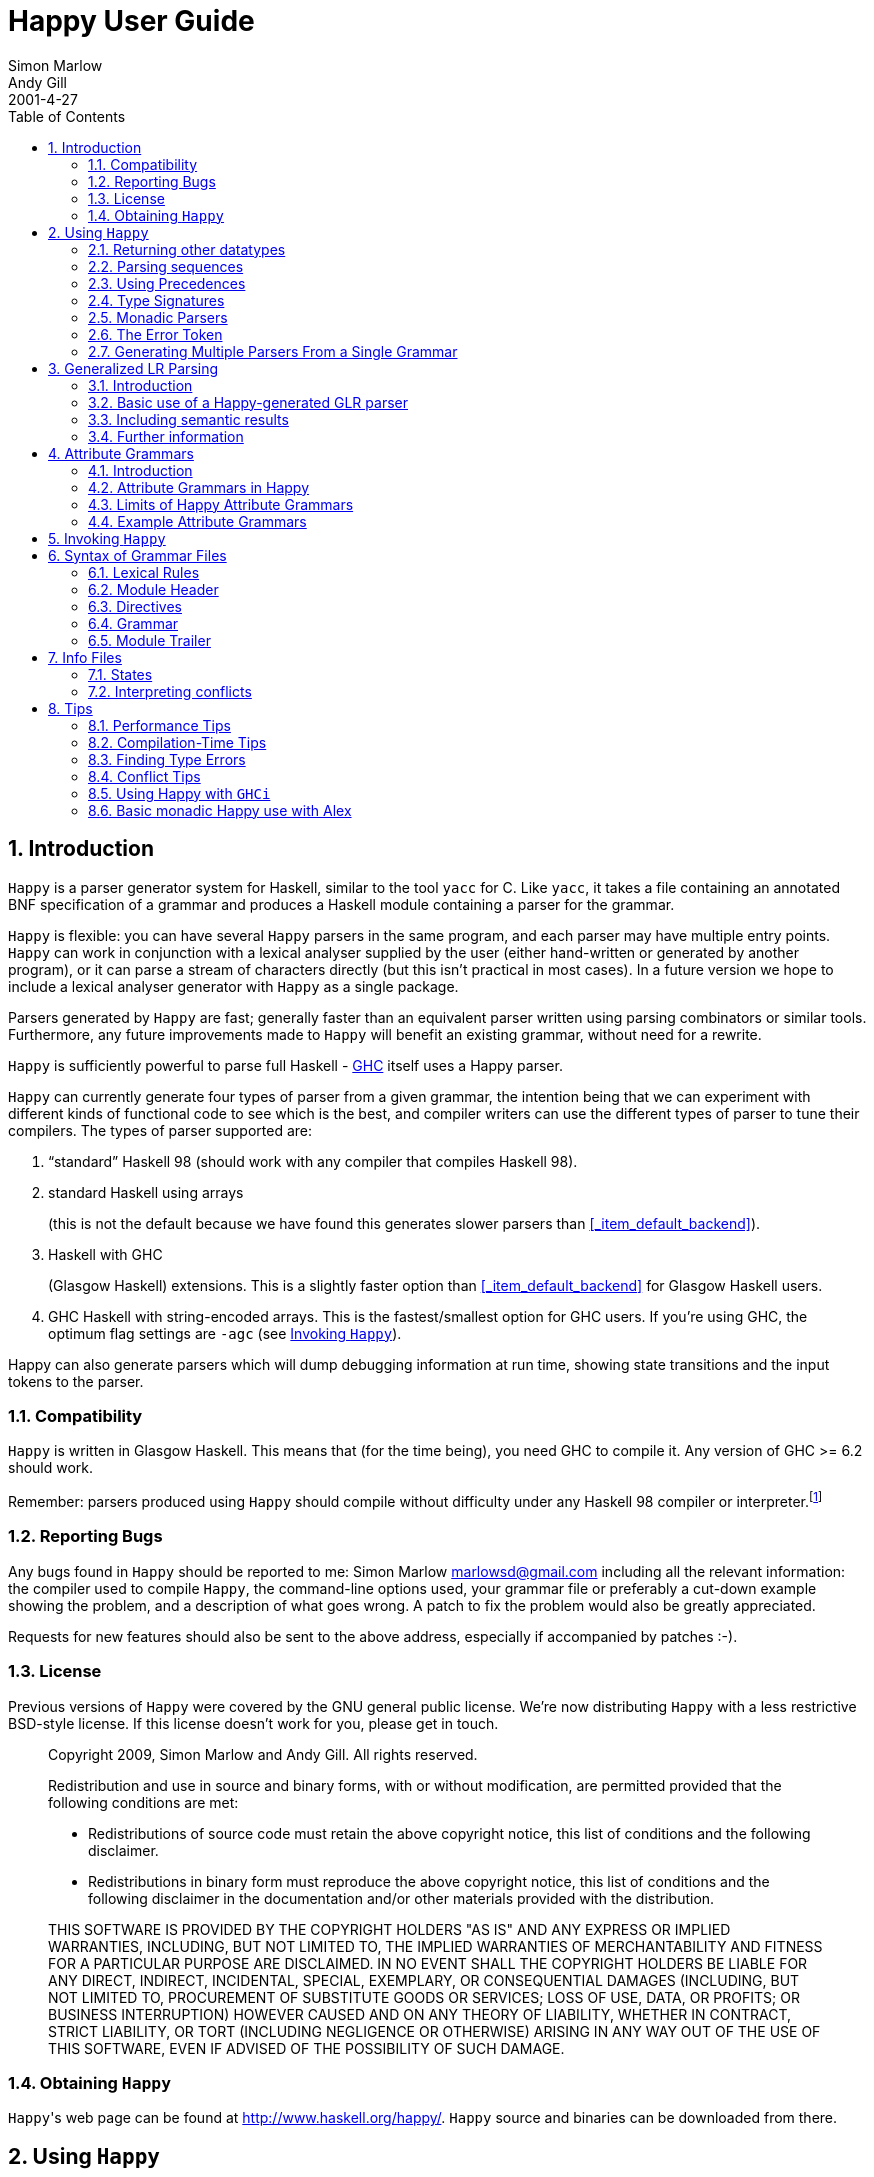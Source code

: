 = Happy User Guide
Simon Marlow; Andy Gill
2001-4-27
:doctype: book
:sectnums:
:toc: left
:icons: font
:experimental:

[[_happy_introduction]]
== Introduction

[app]``Happy`` is a parser generator system for Haskell, similar to the tool [app]``yacc`` for C.
Like [app]``yacc``, it takes a file containing an annotated BNF specification of a grammar and produces a Haskell module containing a parser for the grammar. 
(((yacc)))

[app]``Happy`` is flexible: you can have several [app]``Happy`` parsers in the same program, and each parser may have multiple entry points. [app]``Happy`` can work in conjunction with a lexical analyser supplied by the user (either hand-written or generated by another program), or it can parse a stream of characters directly (but this isn't practical in most cases).  In a future version we hope to include a lexical analyser generator with [app]``Happy`` as a single package. 

Parsers generated by [app]``Happy`` are fast; generally faster than an equivalent parser written using parsing combinators or similar tools.
Furthermore, any future improvements made to [app]``Happy`` will benefit an existing grammar, without need for a rewrite. 

[app]``Happy`` is sufficiently powerful to parse full Haskell - http://www.haskell.org/ghc[GHC] itself uses a Happy parser.
(((hsparser)))
(((Haskell parser)))

[app]``Happy`` can currently generate four types of parser from a given grammar, the intention being that we can experiment with different kinds of functional code to see which is the best, and compiler writers can use the different types of parser to tune their compilers.
The types of parser supported are: 

. "`standard`" Haskell 98 (should work with any compiler that compiles Haskell 98).
. standard Haskell using arrays 
+
(((arrays)))
(((back-ends,arrays)))	(this is not the default because we have found this generates slower parsers than <<_item_default_backend>>).
. Haskell with GHC 
+
(((back-ends,GHC)))	(Glasgow Haskell) extensions.
This is a slightly faster option than <<_item_default_backend>> for Glasgow Haskell users.
. GHC Haskell with string-encoded arrays. This is the fastest/smallest option for GHC users. If you're using GHC, the optimum flag settings are `-agc` (see <<_sec_invoking>>).

Happy can also generate parsers which will dump debugging information at run time, showing state transitions and the input tokens to the parser.

[[_sec_compatibility]]
=== Compatibility

[app]``Happy`` is written in Glasgow Haskell.
This means that (for the time being), you need GHC to compile it.
Any version of GHC >= 6.2 should work.

Remember: parsers produced using [app]``Happy`` should compile without difficulty under any Haskell 98 compiler or interpreter.footnote:[With one
	exception: if you have a production with a polymorphic type signature,
	then a compiler that supports local universal quantification is
	required.  See .]

[[_sec_reporting_bugs]]
=== Reporting Bugs

Any bugs found in [app]``Happy`` should be reported to me: Simon Marlow mailto:marlowsd@gmail.com[] including all the relevant information: the compiler used to compile [app]``Happy``, the command-line options used, your grammar file or preferably a cut-down example showing the problem, and a description of what goes wrong.
A patch to fix the problem would also be greatly appreciated. 

Requests for new features should also be sent to the above address, especially if accompanied by patches :-).

[[_sec_license]]
=== License
(((License)))

Previous versions of [app]``Happy`` were covered by the GNU general public license.
We're now distributing [app]``Happy`` with a less restrictive BSD-style license.
If this license doesn't work for you, please get in touch.

____
Copyright 2009, Simon Marlow and Andy Gill.
All rights reserved. 

Redistribution and use in source and binary forms, with or without modification, are permitted provided that the following conditions are met: 

* Redistributions of source code must retain the above copyright notice, this list of conditions and the following disclaimer.
* Redistributions in binary form must reproduce the above copyright notice, this list of conditions and the following disclaimer in the documentation and/or other materials provided with the distribution.

THIS SOFTWARE IS PROVIDED BY THE COPYRIGHT HOLDERS "AS IS" AND ANY EXPRESS OR IMPLIED WARRANTIES, INCLUDING, BUT NOT LIMITED TO, THE IMPLIED WARRANTIES OF MERCHANTABILITY AND FITNESS FOR A PARTICULAR PURPOSE ARE DISCLAIMED.
IN NO EVENT SHALL THE COPYRIGHT HOLDERS BE LIABLE FOR ANY DIRECT, INDIRECT, INCIDENTAL, SPECIAL, EXEMPLARY, OR CONSEQUENTIAL DAMAGES (INCLUDING, BUT NOT LIMITED TO, PROCUREMENT OF SUBSTITUTE GOODS OR SERVICES; LOSS OF USE, DATA, OR PROFITS; OR BUSINESS INTERRUPTION) HOWEVER CAUSED AND ON ANY THEORY OF LIABILITY, WHETHER IN CONTRACT, STRICT LIABILITY, OR TORT (INCLUDING NEGLIGENCE OR OTHERWISE) ARISING IN ANY WAY OUT OF THE USE OF THIS SOFTWARE, EVEN IF ADVISED OF THE POSSIBILITY OF SUCH DAMAGE.
____

[[_sec_obtaining]]
=== Obtaining [app]``Happy``

[app]``Happy``'s web page can be found at http://www.haskell.org/happy/. [app]``Happy`` source and binaries can be downloaded from there.

[[_sec_using]]
== Using [app]``Happy``

Users of [app]``Yacc`` will find [app]``Happy`` quite familiar.
The basic idea is as follows: 

* Define the grammar you want to parse in a [app]``Happy`` grammar file. 
* Run the grammar through [app]``Happy``, to generate a compilable Haskell module.
* Use this module as part of your Haskell program, usually in conjunction with a lexical analyser (a function that splits the input into "`tokens`", the basic unit of parsing).

Let's run through an example.
We'll implement a parser for a simple expression syntax, consisting of integers, variables, the operators ``\+``, ``-``, ``\*``, ``/``, and the form ``let var = exp in exp``.
The grammar file starts off like this:

[source]
----

{
module Main where
}
----

At the top of the file is an optional [term]_module
    header_, 
(((module,header))) which is just a Haskell module header enclosed in braces.
This code is emitted verbatim into the generated module, so you can put any Haskell code here at all.
In a grammar file, Haskell code is always contained between curly braces to distinguish it from the grammar.

In this case, the parser will be a standalone program so we'll call the module ``Main``.

Next comes a couple of declarations:

[source]
----

%name calc
%tokentype { Token }
%error { parseError }
----
(((%tokentype)))
(((%error)))

The first line declares the name of the parsing function that [app]``Happy`` will generate, in this case ``calc``.
In many cases, this is the only symbol you need to export from the module.

The second line declares the type of tokens that the parser will accept.
The parser (i.e.
the function ``calc``) will be of type ``[Token] ->
    T``, where `T` is the return type of the parser, determined by the production rules below.

The `%error` directive tells Happy the name of a function it should call in the event of a parse error.
More about this later.

Now we declare all the possible tokens:

[source]
----

%token
      let             { TokenLet }
      in              { TokenIn }
      int             { TokenInt $$ }
      var             { TokenVar $$ }
      '='             { TokenEq }
      '+'             { TokenPlus }
      '-'             { TokenMinus }
      '*'             { TokenTimes }
      '/'             { TokenDiv }
      '('             { TokenOB }
      ')'             { TokenCB }
----
(((%token)))

The symbols on the left are the tokens as they will be referred to in the rest of the grammar, and to the right of each token enclosed in braces is a Haskell pattern that matches the token.
The parser will expect to receive a stream of tokens, each of which will match one of the given patterns (the definition of the `Token` datatype is given later).

The `&dollar;&dollar;` symbol is a placeholder that represents the _value_ of this token.
Normally the value of a token is the token itself, but by using the `&dollar;&dollar;` symbol you can specify some component of the token object to be the value. 
((()))

Like yacc, we include `%%` here, for no real reason.

[source]
----

%%
----

Now we have the production rules for the grammar.

[source]
----

Exp   : let var '=' Exp in Exp  { Let $2 $4 $6 }
      | Exp1                    { Exp1 $1 }

Exp1  : Exp1 '+' Term           { Plus $1 $3 }
      | Exp1 '-' Term           { Minus $1 $3 }
      | Term                    { Term $1 }

Term  : Term '*' Factor         { Times $1 $3 }
      | Term '/' Factor         { Div $1 $3 }
      | Factor                  { Factor $1 }

Factor
      : int                     { Int $1 }
      | var                     { Var $1 }
      | '(' Exp ')'             { Brack $2 }
----
(((non-terminal)))

Each production consists of a [term]_non-terminal_ symbol on the left, followed by a colon, followed by one or more expansions on the right, separated by ``|``.
Each expansion has some Haskell code associated with it, enclosed in braces as usual.

The way to think about a parser is with each symbol having a "`value`": we defined the values of the tokens above, and the grammar defines the values of non-terminal symbols in terms of sequences of other symbols (either tokens or non-terminals).  In a production like this:

[source]
----

n   : t_1 ... t_n   { E }
----

whenever the parser finds the symbols `t_1...t_n` in the token stream, it constructs the symbol `n` and gives it the value ``E``, which may refer to the values of `t_1...t_n` using the symbols ``&dollar;1...&dollar;n``.

The parser reduces the input using the rules in the grammar until just one symbol remains: the first symbol defined in the grammar (namely `Exp` in our example).  The value of this symbol is the return value from the parser.

To complete the program, we need some extra code.
The grammar file may optionally contain a final code section, enclosed in curly braces.

[source]
----
{
----

All parsers must include a function to be called in the event of a parse error.
In the `%error` directive earlier, we specified that the function to be called on a parse error is ``parseError``:

[source]
----

parseError :: [Token] -> a
parseError _ = error "Parse error"
----

Note that `parseError` must be polymorphic in its return type ``a``, which usually means it must be a call to ``error``.
We'll see in <<_sec_monads>> how to wrap the parser in a monad so that we can do something more sensible with errors.
It's also possible to keep track of line numbers in the parser for use in error messages, this is described in <<_sec_line_numbers>>.

Next we can declare the data type that represents the parsed expression:

[source]
----

data Exp
      = Let String Exp Exp
      | Exp1 Exp1
      deriving Show

data Exp1
      = Plus Exp1 Term
      | Minus Exp1 Term
      | Term Term
      deriving Show

data Term
      = Times Term Factor
      | Div Term Factor
      | Factor Factor
      deriving Show

data Factor
      = Int Int
      | Var String
      | Brack Exp
      deriving Show
----

And the data structure for the tokens...

[source]
----

data Token
      = TokenLet
      | TokenIn
      | TokenInt Int
      | TokenVar String
      | TokenEq
      | TokenPlus
      | TokenMinus
      | TokenTimes
      | TokenDiv
      | TokenOB
      | TokenCB
 deriving Show
----

$$...$$ and a simple lexer that returns this data structure.

[source]
----

lexer :: String -> [Token]
lexer [] = []
lexer (c:cs)
      | isSpace c = lexer cs
      | isAlpha c = lexVar (c:cs)
      | isDigit c = lexNum (c:cs)
lexer ('=':cs) = TokenEq : lexer cs
lexer ('+':cs) = TokenPlus : lexer cs
lexer ('-':cs) = TokenMinus : lexer cs
lexer ('*':cs) = TokenTimes : lexer cs
lexer ('/':cs) = TokenDiv : lexer cs
lexer ('(':cs) = TokenOB : lexer cs
lexer (')':cs) = TokenCB : lexer cs

lexNum cs = TokenInt (read num) : lexer rest
      where (num,rest) = span isDigit cs

lexVar cs =
   case span isAlpha cs of
      ("let",rest) -> TokenLet : lexer rest
      ("in",rest)  -> TokenIn : lexer rest
      (var,rest)   -> TokenVar var : lexer rest
----

And finally a top-level function to take some input, parse it, and print out the result.

[source]
----

main = getContents >>= print . calc . lexer
}
----

And that's it! A whole lexer, parser and grammar in a few dozen lines.
Another good example is [app]``Happy``'s own parser.
Several features in [app]``Happy`` were developed using this as an example.
(((info file)))

To generate the Haskell module for this parser, type the command `happy example.y` (where [path]_example.y_ is the name of the grammar file). The Haskell module will be placed in a file named [path]_example.hs_.
Additionally, invoking the command `happy example.y -i` will produce the file [path]_example.info_ which contains detailed information about the parser, including states and reduction rules (see <<_sec_info_files>>).  This can be invaluable for debugging parsers, but requires some knowledge of the operation of a shift-reduce parser. 

[[_sec_other_datatypes]]
=== Returning other datatypes

In the above example, we used a data type to represent the syntax being parsed.
However, there's no reason why it has to be this way: you could calculate the value of the expression on the fly, using productions like this:

[source]
----

Term  : Term '*' Factor         { $1 * $3 }
      | Term '/' Factor         { $1 / $3 }
      | Factor                  { $1 }
----

The value of a `Term` would be the value of the expression itself, and the parser could return an integer. 

This works for simple expression types, but our grammar includes variables and the `let` syntax.
How do we know the value of a variable while we're parsing it?  We don't, but since the Haskell code for a production can be anything at all, we could make it a function that takes an environment of variable values, and returns the computed value of the expression:

[source]
----

Exp   : let var '=' Exp in Exp  { \p -> $6 (($2,$4 p):p) }
      | Exp1                    { $1 }

Exp1  : Exp1 '+' Term           { \p -> $1 p + $3 p }
      | Exp1 '-' Term           { \p -> $1 p - $3 p }
      | Term                    { $1 }

Term  : Term '*' Factor         { \p -> $1 p * $3 p }
      | Term '/' Factor         { \p -> $1 p `div` $3 p }
      | Factor                  { $1 }

Factor
      : int                     { \p -> $1 }
      | var                     { \p -> case lookup $1 p of
	                                    Nothing -> error "no var"
					    Just i  -> i }
      | '(' Exp ')'             { $2 }
----

The value of each production is a function from an environment _p_ to a value.
When parsing a `let` construct, we extend the environment with the new binding to find the value of the body, and the rule for `var` looks up its value in the environment.
There's something you can't do in `yacc` :-)

[[_sec_sequences]]
=== Parsing sequences

A common feature in grammars is a _sequence_ of a particular syntactic element.
In EBNF, we'd write something like `n+` to represent a sequence of one or more ``n``s, and `n*` for zero or more. [app]``Happy`` doesn't support this syntax explicitly, but you can define the equivalent sequences using simple productions.

For example, the grammar for [app]``Happy`` itself contains a rule like this:

[source]
----

prods : prod                   { [$1] }
      | prods prod             { $2 : $1 }
----

In other words, a sequence of productions is either a single production, or a sequence of productions followed by a single production.
This recursive rule defines a sequence of one or more productions.

One thing to note about this rule is that we used _left recursion_ to define it - we could have written it like this:
(((recursion, left vs. right)))

[source]
----

prods : prod                  { [$1] }
      | prod prods            { $1 : $2 }
----

The only reason we used left recursion is that [app]``Happy`` is more efficient at parsing left-recursive rules; they result in a constant stack-space parser, whereas right-recursive rules require stack space proportional to the length of the list being parsed.
This can be extremely important where long sequences are involved, for instance in automatically generated output.
For example, the parser in GHC used to use right-recursion to parse lists, and as a result it failed to parse some [app]``Happy``-generated modules due to running out of stack space!

One implication of using left recursion is that the resulting list comes out reversed, and you have to reverse it again to get it in the original order.
Take a look at the [app]``Happy`` grammar for Haskell for many examples of this.

Parsing sequences of zero or more elements requires a trivial change to the above pattern:

[source]
----

prods : {- empty -}           { [] }
      | prods prod            { $2 : $1 }
----

Yes - empty productions are allowed.
The normal convention is to include the comment `{- empty -}` to make it more obvious to a reader of the code what's going on.

[[_sec_separators]]
==== Sequences with separators

A common type of sequence is one with a __separator__: for instance function bodies in C consist of statements separated by semicolons.
To parse this kind of sequence we use a production like this:

[source]
----

stmts : stmt                   { [$1] }
      | stmts ';' stmt         { $3 : $1 }
----

If the `;` is to be a _terminator_ rather than a separator (i.e.
there should be one following each statement), we can remove the semicolon from the above rule and redefine `stmt` as

[source]
----

stmt : stmt1 ';'              { $1 }
----

where `stmt1` is the real definition of statements.

We might like to allow extra semicolons between statements, to be a bit more liberal in what we allow as legal syntax.
We probably just want the parser to ignore these extra semicolons, and not generate a ``null statement'' value or something.
The following rule parses a sequence of zero or more statements separated by semicolons, in which the statements may be empty:

[source]
----

stmts : stmts ';' stmt          { $3 : $1 }
      | stmts ';'               { $1 }
      | stmt			{ [$1] }
      | {- empty -}		{ [] }
----

Parsing sequences of _one_ or more possibly null statements is left as an exercise for the reader...

[[_sec_precedences]]
=== Using Precedences
(((precedences)))
(((associativity)))

Going back to our earlier expression-parsing example, wouldn't it be nicer if we didn't have to explicitly separate the expressions into terms and factors, merely to make it clear that `'*'` and `'/'` operators bind more tightly than `'+'` and ``'-'``?

We could just change the grammar as follows (making the appropriate changes to the expression datatype too):

[source]
----

Exp   : let var '=' Exp in Exp  { Let $2 $4 $6 }
      | Exp '+' Exp             { Plus $1 $3 }
      | Exp '-' Exp             { Minus $1 $3 }
      | Exp '*' Exp             { Times $1 $3 }
      | Exp '/' Exp             { Div $1 $3 }
      | '(' Exp ')'             { Brack $2 }
      | int                     { Int $1 }
      | var                     { Var $1 }
----

but now Happy will complain that there are shift/reduce conflicts because the grammar is ambiguous - we haven't specified whether e.g. `1 + 2 * 3` is to be parsed as `1 + (2 * 3)` or ``(1 + 2) *
      3``.
Happy allows these ambiguities to be resolved by specifying the [term]_precedences_ of the operators involved using directives in the headerfootnote:[Users of yacc will find
      this familiar, Happy's precedence scheme works in exactly the
      same way.]:

[source]
----

...
%right in
%left '+' '-'
%left '*' '/'
%%
...
----
(((%left directive)))
(((%right directive)))
(((%nonassoc directive)))

The `%left` or `%right` directive is followed by a list of terminals, and declares all these tokens to be left or right-associative respectively.
The precedence of these tokens with respect to other tokens is established by the order of the `%left` and `%right` directives: earlier means lower precedence.
A higher precedence causes an operator to bind more tightly; in our example above, because `'*'` has a higher precedence than ``'+'``, the expression `1 + 2 * 3` will parse as ``1
      + (2 * 3)``.

What happens when two operators have the same precedence? This is when the [term]_associativity_ comes into play.
Operators specified as left associative will cause expressions like `1 + 2 - 3` to parse as ``(1 + 2) - 3``, whereas right-associative operators would parse as ``1 + (2 - 3)``.
There is also a `%nonassoc` directive which indicates that the specified operators may not be used together.
For example, if we add the comparison operators `'>'` and `'<'` to our grammar, then we would probably give their precedence as:

[source]
----
...
%right in
%nonassoc '>' '<'
%left '+' '-'
%left '*' '/'
%%
...
----

which indicates that `'>'` and `'<'` bind less tightly than the other operators, and the non-associativity causes expressions such as `1 > 2 > 3` to be disallowed.

==== How precedence works

The precedence directives, ``%left``, `%right` and ``%nonassoc``, assign precedence levels to the tokens in the declaration.
A rule in the grammar may also have a precedence: if the last terminal in the right hand side of the rule has a precedence, then this is the precedence of the whole rule.

The precedences are used to resolve ambiguities in the grammar.
If there is a shift/reduce conflict, then the precedence of the rule and the lookahead token are examined in order to resolve the conflict:

* If the precedence of the rule is higher, then the conflict is resolved as a reduce.
* If the precedence of the lookahead token is higher, then the conflict is resolved as a shift.
* If the precedences are equal, then
** If the token is left-associative, then reduce
** If the token is right-associative, then shift
** If the token is non-associative, then fail
* If either the rule or the token has no precedence, then the default is to shift (these conflicts are reported by Happy, whereas ones that are automatically resolved by the precedence rules are not).


[[_context_precedence]]
==== Context-dependent Precedence

The precedence of an individual rule can be overriden, using [term]_context precedence_.
This is useful when, for example, a particular token has a different precedence depending on the context.
A common example is the minus sign: it has high precedence when used as prefix negation, but a lower precedence when used as binary subtraction.

We can implement this in Happy as follows:

[source]
----
%right in
%nonassoc '>' '<'
%left '+' '-'
%left '*' '/'
%left NEG
%%

Exp   : let var '=' Exp in Exp  { Let $2 $4 $6 }
      | Exp '+' Exp             { Plus $1 $3 }
      | Exp '-' Exp             { Minus $1 $3 }
      | Exp '*' Exp             { Times $1 $3 }
      | Exp '/' Exp             { Div $1 $3 }
      | '(' Exp ')'             { Brack $2 }
      | '-' Exp %prec NEG       { Negate $2 }
      | int                     { Int $1 }
      | var                     { Var $1 }
----
(((%prec directive)))

We invent a new token `NEG` as a placeholder for the precedence of our prefix negation rule.
The `NEG` token doesn't need to appear in a `%token` directive.
The prefix negation rule has a `%prec NEG` directive attached, which overrides the default precedence for the rule (which would normally be the precedence of '-') with the precedence of ``NEG``.

[[_shift_directive]]
==== The %shift directive for lowest precedence rules

Rules annotated with the `%shift` directive have the lowest possible precedence and are non-associative.
A shift/reduce conflict that involves such a rule is resolved as a shift.
One can think of `%shift` as `%prec SHIFT` such that `SHIFT` has lower precedence than any other token. 

This is useful in conjunction with `%expect 0` to explicitly point out all rules in the grammar that result in conflicts, and thereby resolve such conflicts. 

[[_sec_type_signatures]]
=== Type Signatures
(((type,signatures in grammar)))

[app]``Happy`` allows you to include type signatures in the grammar file itself, to indicate the type of each production.
This has several benefits:

* Documentation: including types in the grammar helps to document the grammar for someone else (and indeed yourself) reading the code.
* Fixing type errors in the generated module can become slightly easier if [app]``Happy`` has inserted type signatures for you. This is a slightly dubious benefit, since type errors in the generated module are still somewhat difficult to find. 
* Type signatures generally help the Haskell compiler to compile the parser faster. This is important when really large grammar files are being used.

The syntax for type signatures in the grammar file is as follows:

[source]
----

stmts   :: { [ Stmt ] }
stmts   : stmts stmt                { $2 : $1 }
	| stmt                      { [$1] }
----

In fact, you can leave out the superfluous occurrence of ``stmts``:

[source]
----

stmts   :: { [ Stmt ] }
	: stmts stmt                { $2 : $1 }
	| stmt                      { [$1] }
----

Note that currently, you have to include type signatures for _all_ the productions in the grammar to benefit from the second and third points above.
This is due to boring technical reasons, but it is hoped that this restriction can be removed in the future.

It is possible to have productions with polymorphic or overloaded types.
However, because the type of each production becomes the argument type of a constructor in an algebraic datatype in the generated source file, compiling the generated file requires a compiler that supports local universal quantification.
GHC (with the [option]``-fglasgow-exts`` option) and Hugs are known to support this.

[[_sec_monads]]
=== Monadic Parsers

[app]``Happy`` has support for threading a monad through the generated parser.
This might be useful for several reasons:

* Handling parse errors 
+
(((parse errors,handling)))	  by using an exception monad (see <<_sec_exception>>).
* Keeping track of line numbers 	  in the input file, for example for use in error messages (see <<_sec_line_numbers>>).
* Performing IO operations during parsing.
* Parsing languages with context-dependencies (such as C) require some state in the parser.

Adding monadic support to your parser couldn't be simpler.
Just add the following directive to the declaration section of the grammar file:

[source]
----

%monad { <type> } [ { <then> } { <return> } ]
----
(((%monad)))

where `<type>` is the type constructor for the monad, `<then>` is the bind operation of the monad, and `<return>` is the return operation.
If you leave out the names for the bind and return operations, [app]``Happy`` assumes that `<type>` is an instance of the standard Haskell type class `Monad` and uses the overloaded names for the bind and return operations.

When this declaration is included in the grammar, [app]``Happy`` makes a couple of changes to the generated parser: the types of the main parser function and `parseError` (the function named in ``%error``) become `[Token] -> P a` where `P` is the monad type constructor, and the function must be polymorphic in ``a``.
In other words, [app]``Happy`` adds an application of the `<return>` operation defined in the declaration above, around the result of the parser (``parseError`` is affected because it must have the same return type as the parser).  And that's all it does.

This still isn't very useful: all you can do is return something of monadic type from ``parseError``.
How do you specify that the productions can also have type ``P a``? Most of the time, you don't want a production to have this type: you'd have to write explicit ``returnP``s everywhere.
However, there may be a few rules in a grammar that need to get at the monad, so [app]``Happy`` has a special syntax for monadic actions:

[source]
----

n  :  t_1 ... t_n          {% <expr> }
----
(((monadic,actions)))

The `%` in the action indicates that this is a monadic action, with type ``P a``, where `a` is the real return type of the production.
When [app]``Happy`` reduces one of these rules, it evaluates the expression 

[source]
----

<expr> `then` \result -> <continue parsing>
----

[app]``Happy`` uses `result` as the real semantic value of the production.
During parsing, several monadic actions might be reduced, resulting in a sequence like

[source]
----

<expr1> `then` \r1 ->
<expr2> `then` \r2 ->
...
return <expr3>
----

The monadic actions are performed in the order that they are __reduced__.
If we consider the parse as a tree, then reductions happen in a depth-first left-to-right manner.
The great thing about adding a monad to your parser is that it doesn't impose any performance overhead for normal reductions - only the monadic ones are translated like this.

Take a look at the Haskell parser for a good illustration of how to use a monad in your parser: it contains examples of all the principles discussed in this section, namely parse errors, a threaded lexer, line/column numbers, and state communication between the parser and lexer.

The following sections consider a couple of uses for monadic parsers, and describe how to also thread the monad through the lexical analyser.

[[_sec_exception]]
==== Handling Parse Errors

It's not very convenient to just call `error` when a parse error is detected: in a robust setting, you'd like the program to recover gracefully and report a useful error message to the user.
Exceptions (of which errors are a special case) are normally implemented in Haskell by using an exception monad, something like:

[source]
----

data E a = Ok a | Failed String

thenE :: E a -> (a -> E b) -> E b
m `thenE` k =
   case m of
       Ok a     -> k a
       Failed e -> Failed e

returnE :: a -> E a
returnE a = Ok a

failE :: String -> E a
failE err = Failed err

catchE :: E a -> (String -> E a) -> E a
catchE m k =
   case m of
      Ok a     -> Ok a
      Failed e -> k e
----

This monad just uses a string as the error type.
The functions `thenE` and `returnE` are the usual bind and return operations of the monad, `failE` raises an error, and `catchE` is a combinator for handling exceptions.

We can add this monad to the parser with the declaration

[source]
----

%monad { E } { thenE } { returnE }
----

Now, without changing the grammar, we can change the definition of `parseError` and have something sensible happen for a parse error:

[source]
----

parseError tokens = failE "Parse error"
----

The parser now raises an exception in the monad instead of bombing out on a parse error.

We can also generate errors during parsing.
There are times when it is more convenient to parse a more general language than that which is actually intended, and check it later.
An example comes from Haskell, where the precedence values in infix declarations must be between 0 and 9:

[source]
----
prec :: { Int }
      : int    {% if $1 < 0 || $1 > 9
	                then failE "Precedence out of range"
		        else returnE $1
		}
----

The monadic action allows the check to be placed in the parser itself, where it belongs.

[[_sec_lexers]]
==== Threaded Lexers
(((lexer, threaded)))
(((monadic,lexer)))

[app]``Happy`` allows the monad concept to be extended to the lexical analyser, too.
This has several useful consequences:

* Lexical errors can be treated in the same way as parse errors, using an exception monad.
+
* Information such as the current file and line number can be communicated between the lexer and parser. 
* General state communication between the parser and lexer - for example, implementation of the Haskell layout rule requires this kind of interaction. 
* IO operations can be performed in the lexer - this could be useful for following import/include declarations for instance.

A monadic lexer is requested by adding the following declaration to the grammar file:

[source]
----

%lexer { <lexer> } { <eof> }
----
(((%lexer)))

where `<lexer>` is the name of the lexical analyser function, and `<eof>` is a token that is to be treated as the end of file.

When using a monadic lexer, the parser no longer reads a list of tokens.
Instead, it calls the lexical analysis function for each new token to be read.
This has the side effect of eliminating the intermediate list of tokens, which is a slight performance win.

The type of the main parser function is now just `P a` - the input is being handled completely within the monad.

The type of `parseError` becomes ``Token -> P a``; that is it takes Happy's current lookahead token as input.
This can be useful, because the error function probably wants to report the token at which the parse error occurred, and otherwise the lexer would have to store this token in the monad.

The lexical analysis function must have the following type:

[source]
----

lexer :: (Token -> P a) -> P a
----

where `P` is the monad type constructor declared with ``%monad``, and `a` can be replaced by the parser return type if desired.

You can see from this type that the lexer takes a _continuation_ as an argument.
The lexer is to find the next token, and pass it to this continuation to carry on with the parse.
Obviously, we need to keep track of the input in the monad somehow, so that the lexer can do something different each time it's called!

Let's take the exception monad above, and extend it to add the input string so that we can use it with a threaded lexer.

[source]
----

data ParseResult a = Ok a | Failed String
type P a = String -> ParseResult a

thenP :: P a -> (a -> P b) -> P b
m `thenP` k = \s ->
   case m s of
       Ok a     -> k a s
       Failed e -> Failed e

returnP :: a -> P a
returnP a = \s -> Ok a

failP :: String -> P a
failP err = \s -> Failed err

catchP :: P a -> (String -> P a) -> P a
catchP m k = \s ->
   case m s of
      Ok a     -> Ok a
      Failed e -> k e s
----

Notice that this isn't a real state monad - the input string just gets passed around, not returned.
Our lexer will now look something like this:

[source]
----

lexer :: (Token -> P a) -> P a
lexer cont s =
    ... lexical analysis code ...
    cont token s'
----

the lexer grabs the continuation and the input string, finds the next token ``token``, and passes it together with the remaining input string `s'` to the continuation.

We can now indicate lexical errors by ignoring the continuation and calling `failP "error message" s` within the lexer (don't forget to pass the input string to make the types work out).

This may all seem a bit weird.
Why, you ask, doesn't the lexer just have type ``P Token``?  It was done this way for performance reasons - this formulation sometimes means that you can use a reader monad instead of a state monad for ``P``, and the reader monad might be faster.
It's not at all clear that this reasoning still holds (or indeed ever held), and it's entirely possible that the use of a continuation here is just a misfeature.

If you want a lexer of type ``P Token``, then just define a wrapper to deal with the continuation:

[source]
----

lexwrap :: (Token -> P a) -> P a
lexwrap cont = real_lexer `thenP` \token -> cont token
----

===== Monadic productions with %lexer

The `{% ... }` actions work fine with ``%lexer``, but additionally there are two more forms which are useful in certain cases.
Firstly:

[source]
----

n  :  t_1 ... t_n          {%^ <expr> }
----

In this case, `<expr>` has type ``Token -> P a``.
That is, Happy passes the current lookahead token to the monadic action ``<expr>``.
This is a useful way to get hold of Happy's current lookahead token without having to store it in the monad.

[source]
----

n  :  t_1 ... t_n          {%% <expr> }
----

This is a slight variant on the previous form.
The type of `<expr>` is the same, but in this case the lookahead token is actually discarded and a new token is read from the input.
This can be useful when you want to change the next token and continue parsing.

[[_sec_line_numbers]]
==== Line Numbers
(((line numbers)))
(((%newline)))

Previous versions of [app]``Happy`` had a `%newline` directive that enabled simple line numbers to be counted by the parser and referenced in the actions.
We warned you that this facility may go away and be replaced by something more general, well guess what? :-)

Line numbers can now be dealt with quite straightforwardly using a monadic parser/lexer combination.
Ok, we have to extend the monad a bit more:

[source]
----

type LineNumber = Int
type P a = String -> LineNumber -> ParseResult a

getLineNo :: P LineNumber
getLineNo = \s l -> Ok l
----

(the rest of the functions in the monad follow by just adding the extra line number argument in the same way as the input string).  Again, the line number is just passed down, not returned: this is OK because of the continuation-based lexer that can change the line number and pass the new one to the continuation.

The lexer can now update the line number as follows:

[source]
----

lexer cont s =
  case s of
     '\n':s  ->  \line -> lexer cont s (line + 1)
     ... rest of lexical analysis ...
----

It's as simple as that.
Take a look at [app]``Happy``'s own parser if you have the sources lying around, it uses a monad just like the one above.

Reporting the line number of a parse error is achieved by changing `parseError` to look something like this:

[source]
----

parseError :: Token -> P a
parseError = getLineNo `thenP` \line ->
             failP (show line ++ ": parse error")
----

We can also get hold of the line number during parsing, to put it in the parsed data structure for future reference.
A good way to do this is to have a production in the grammar that returns the current line number: 

[source]
----
lineno :: { LineNumber }
        : {- empty -}      {% getLineNo }
----

The semantic value of `lineno` is the line number of the last token read - this will always be the token directly following the `lineno` symbol in the grammar, since [app]``Happy`` always keeps one lookahead token in reserve.

[[_sec_monad_summary]]
==== Summary

The types of various functions related to the parser are dependent on what combination of `%monad` and `%lexer` directives are present in the grammar.
For reference, we list those types here.
In the following types, _t_ is the return type of the parser.
A type containing a type variable indicates that the specified function must be polymorphic.
(((type,of parseError)))
(((type,of lexer)))

* {empty}
+

. No `&percnt;monad` or `&percnt;lexer`

[source]
----

parse      :: [Token] -> t
parseError :: [Token] -> a
----
* {empty}
+

. with `%monad`

[source]
----

parse      :: [Token] -> P t
parseError :: [Token] -> P a
----
* {empty}
+

. with `%lexer`

[source]
----

parse      :: T t
parseError :: Token -> T a
lexer      :: (Token -> T a) -> T a
----
where the type constructor `T` is whatever you want (usually ``T
a = String -> a``).  I'm not sure if this is useful, or even if it works properly.
* {empty}
+

. with `%monad` and `%lexer`

[source]
----

parse      :: P t
parseError :: Token -> P a
lexer      :: (Token -> P a) -> P a
----


[[_sec_error]]
=== The Error Token

[app]``Happy`` supports a limited form of error recovery, using the special symbol `error` in a grammar file.
When [app]``Happy`` finds a parse error during parsing, it automatically inserts the `error` symbol; if your grammar deals with `error` explicitly, then it can detect the error and carry on.

For example, the [app]``Happy`` grammar for Haskell uses error recovery to implement Haskell layout.
The grammar has a rule that looks like this:

[source]
----

close : '}'                  { () }
      | error		     { () }
----

This says that a close brace in a layout-indented context may be either a curly brace (inserted by the lexical analyser), or a parse error. 

This rule is used to parse expressions like ``let x
      = e in e'``: the layout system inserts an open brace before ``x``, and the occurrence of the `in` symbol generates a parse error, which is interpreted as a close brace by the above rule.
(((yacc)))

Note for `yacc` users: this form of error recovery is strictly more limited than that provided by ``yacc``.
During a parse error condition, `yacc` attempts to discard states and tokens in order to get back into a state where parsing may continue; [app]``Happy`` doesn't do this.
The reason is that normal `yacc` error recovery is notoriously hard to describe, and the semantics depend heavily on the workings of a shift-reduce parser.
Furthermore, different implementations of `yacc` appear to implement error recovery differently. [app]``Happy``'s limited error recovery on the other hand is well-defined, as is just sufficient to implement the Haskell layout rule (which is why it was added in the first place).

[[_sec_multiple_parsers]]
=== Generating Multiple Parsers From a Single Grammar
(((multiple parsers)))

It is often useful to use a single grammar to describe multiple parsers, where each parser has a different top-level non-terminal, but parts of the grammar are shared between parsers.
A classic example of this is an interpreter, which needs to be able to parse both entire files and single expressions: the expression grammar is likely to be identical for the two parsers, so we would like to use a single grammar but have two entry points.

[app]``Happy`` lets you do this by allowing multiple `%name` directives in the grammar file.
The `%name` directive takes an optional second parameter specifying the top-level non-terminal for this parser, so we may specify multiple parsers like so:
(((%name directive)))

[source]
----

%name parse1 non-terminal1
%name parse2 non-terminal2
----

[app]``Happy`` will generate from this a module which defines two functions `parse1` and ``parse2``, which parse the grammars given by `non-terminal1` and `non-terminal2` respectively.
Each parsing function will of course have a different type, depending on the type of the appropriate non-terminal.

[[_sec_glr]]
== Generalized LR Parsing
// <chapterinfo>
//       <copyright>
//         <year>2004</year>
//         <holder>University of Durham, Paul Callaghan, Ben Medlock</holder>
//       </copyright>
//     </chapterinfo>

This chapter explains how to use the GLR parsing extension, which allows [app]``Happy`` to parse ambiguous grammars and produce useful results.
This extension is triggered with the [option]``--glr`` flag, which causes [app]``Happy`` to use a different driver for the LALR(1) parsing tables.
The result of parsing is a structure which encodes compactly _all_ of the possible parses.
There are two options for how semantic information is combined with the structural information. 

This extension was developed by Paul Callaghan and Ben Medlock (University of Durham). It is based on the structural parser implemented in Medlock's undergraduate project, but significantly extended and improved by Callaghan.
Bug reports, comments, questions etc should be sent to mailto:P.C.Callaghan@durham.ac.uk[].
Further information can be found on Callaghan's http://www.dur.ac.uk/p.c.callaghan/happy-glr[GLR parser
    page]. 

[[_sec_glr_intro]]
=== Introduction

Here's an ambiguous grammar.
It has no information about the associativity of ``\+``, so for example, `1+2+3` can be parsed as `(1+(2+3))` or ``((1+2)+3)``.
In conventional mode, [app]``Happy``, would complain about a shift/reduce conflict, although it would generate a parser which always shifts in such a conflict, and hence would produce _only_ the first alternative above. 

[source]
----

E -> E + E
E -> i       -- any integer
----

GLR parsing will accept this grammar without complaint, and produce a result which encodes _both_ alternatives simultaneously.
Now consider the more interesting example of ``1+2+3+4``, which has five distinct parses -- try to list them! You will see that some of the subtrees are identical.
A further property of the GLR output is that such sub-results are shared, hence efficiently represented: there is no combinatorial explosion.
Below is the simplified output of the GLR parser for this example. 

[source]
----

Root (0,7,G_E)
(0,1,G_E)     => [[(0,1,Tok '1'))]]
(0,3,G_E)     => [[(0,1,G_E),(1,2,Tok '+'),(2,3,G_E)]]
(0,5,G_E)     => [[(0,1,G_E),(1,2,Tok '+'),(2,5,G_E)]
                  ,[(0,3,G_E),(3,4,Tok '+'),(4,5,G_E)]]
(0,7,G_E)     => [[(0,3,G_E),(3,4,Tok '+'),(4,7,G_E)]
                  ,[(0,1,G_E),(1,2,Tok '+'),(2,7,G_E)]
                  ,[(0,5,G_E),(5,6,Tok '+'),(6,7,G_E)]}]
(2,3,G_E)     => [[(2,3,Tok '2'))]}]
(2,5,G_E)     => [[(2,3,G_E),(3,4,Tok '+'),(4,5,G_E)]}]
(2,7,G_E)     => [[(2,3,G_E),(3,4,Tok '+'),(4,7,G_E)]}
                  ,[(2,5,G_E),(5,6,Tok '+'),(6,7,G_E)]}]
(4,5,G_E)     => [[(4,5,Tok '3'))]}]
(4,7,G_E)     => [[(4,5,G_E),(5,6,Tok '+'),(6,7,G_E)]}]
(6,7,G_E)     => [[(6,7,Tok '4'))]}]
----

This is a directed, acyclic and-or graph.
The node "names" are of form `(a,b,c)` where `a` and `b` are the start and end points (as positions in the input string) and `c` is a category (or name of grammar rule). For example `(2,7,G_E)` spans positions 2 to 7 and contains analyses which match the `E` grammar rule.
Such analyses are given as a list of alternatives (disjunctions), each corresponding to some use of a production of that category, which in turn are a conjunction of sub-analyses, each represented as a node in the graph or an instance of a token. 

Hence `(2,7,G_E)` contains two alternatives, one which has `(2,3,G_E)` as its first child and the other with `(2,5,G_E)` as its first child, respectively corresponding to sub-analyses `(2+(3+4))` and ``((2+3)+4)``.
Both alternatives have the token `\+` as their second child, but note that they are difference occurrences of `\+` in the input! We strongly recommend looking at such results in graphical form to understand these points.
If you build the `expr-eval` example in the directory `examples/glr` (NB you need to use GHC for this, unless you know how to use the [option]``-F`` flag for Hugs), running the example will produce a file which can be viewed with the _daVinci_ graph visualization tool.
(See http://www.informatik.uni-bremen.de/~davinci/ for more information.
Educational use licenses are currently available without charge.) 

The GLR extension also allows semantic information to be attached to productions, as in conventional [app]``Happy``, although there are further issues to consider.
Two modes are provided, one for simple applications and one for more complex use.
See <<_sec_glr_semantics>>.
The extension is also integrated with [app]``Happy``'s token handling, e.g.
extraction of information from tokens. 

One key feature of this implementation in Haskell is that its main result is a __graph__.
Other implementations effectively produce a list of trees, but this limits practical use to small examples.
For large and interesting applications, some of which are discussed in <<_sec_glr_misc_applications>>, a graph is essential due to the large number of possibilities and the need to analyse the structure of the ambiguity.
Converting the graph to trees could produce huge numbers of results and will lose information about sharing etc. 

One final comment.
You may have learnt through using [app]``yacc``-style tools that ambiguous grammars are to be avoided, and that ambiguity is something that appears only in Natural Language processing.
This is definitely not true.
Many interesting grammars are ambiguous, and with GLR tools they can be used effectively.
We hope you enjoy exploring this fascinating area! 

[[_sec_glr_using]]
=== Basic use of a Happy-generated GLR parser

This section explains how to generate and to use a GLR parser to produce structural results.
Please check the examples for further information.
Discussion of semantic issues comes later; see <<_sec_glr_semantics>>. 

[[_sec_glr_using_intro]]
==== Overview

The process of generating a GLR parser is broadly the same as for standard [app]``Happy``.
You write a grammar specification, run [app]``Happy`` on this to generate some Haskell code, then compile and link this into your program. 

An alternative to using Happy directly is to use the http://www.cs.chalmers.se/~markus/BNFC/[
	BNF Converter] tool by Markus Forsberg, Peter Gammie, Michael Pellauer and Aarne Ranta.
This tool creates an abstract syntax, grammar, pretty-printer and other useful items from a single grammar formalism, thus it saves a lot of work and improves maintainability.
The current output of BNFC can be used with GLR mode now with just a few small changes, but from January 2005 we expect to have a fully-compatible version of BNFC. 

Most of the features of [app]``Happy`` still work, but note the important points below. 

module header::
The GLR parser is generated in TWO files, one for data and one for the driver.
This is because the driver code needs to be optimized, but for large parsers with lots of data, optimizing the data tables too causes compilation to be too slow. 
+
Given a file ``Foo.y``, the file ``FooData.hs``, containing the data module, is generated with basic type information, the parser tables, and the header and tail code that was included in the parser specification.
Note that [app]``Happy`` can automatically generate the necessary module declaration statements, if you do not choose to provide one in the grammar file.
But, if you do choose to provide the module declaration statement, then the name of the module will be parsed and used as the name of the driver module.
The parsed name will also be used to form the name of the data module, but with the string `Data` appended to it.
The driver module, which is to be found in the file ``Foo.hs``, will not contain any other user-supplied text besides the module name.
Do not bother to supply any export declarations in your module declaration statement: they will be ignored and dropped, in favor of the standard export declaration. 

export of lexer::
You can declare a lexer (and error token) with the `%lexer` directive as normal, but the generated parser does NOT call this lexer automatically.
The action of the directive is only to _export_ the lexer function to the top level.
This is because some applications need finer control of the lexing process. 

precedence information::
This still works, but note the reasons.
The precedence and associativity declarations are used in [app]``Happy``'s LR table creation to resolve certain conflicts.
It does this by retaining the actions implied by the declarations and removing the ones which clash with these.
The GLR parser back-end then produces code from these filtered tables, hence the rejected actions are never considered by the GLR parser. 
+
Hence, declaring precedence and associativity is still a good thing, since it avoids a certain amount of ambiguity that the user knows how to remove. 

monad directive::
There is some support for monadic parsers.
The "tree decoding" mode (see <<_sec_glr_semantics_tree>>) can use the information given in the `%monad`	       declaration to monadify the decoding process.
This is explained in more detail in <<_sec_glr_semantics_tree_monad>>. 
+
__Note__: the generated parsers don't include Ashley Yakeley's monad context information yet.
It is currently just ignored.
If this is a problem, email and I'll make the changes required. 

parser name directive::
This has no effect at present.
It will probably remain this way: if you want to control names, you could use qualified import. 

type information on non-terminals::
The generation of semantic code relies on type information given in the grammar specification.
If you don't give an explicit signature, the type `()` is assumed.
If you get type clashes mentioning `()` you may need to add type annotations.
Similarly, if you don't supply code for the semantic rule portion, then the value `()` is used. 

`error` symbol in grammars, and recovery::
No attempt to implement this yet.
Any use of `error` in grammars is thus ignored, and parse errors will eventually mean a parse will fail. 

the token type::
The type used for tokens _must_ be in the `Ord` type class (and hence in ``Eq``), plus it is recommended that they are in the `Show` class too.
The ordering is required for the implementation of ambiguity packing.
It may be possible to relax this requirement, but it is probably simpler just to require instances of the type classes.
Please tell us if this is a problem. 

[[_sec_glr_using_main]]
==== The main function

The driver file exports a function ``doParse {two-colons} [[UserDefTok]] -> GLRResult``.
If you are using several parsers, use qualified naming to distinguish them. `UserDefTok` is a synonym for the type declared with the `%tokentype` directive. 

[[_sec_glr_using_input]]
==== The input

The input to `doParse` is a list of _list of_ token values.
The outer level represents the sequence of input symbols, and the inner list represents ambiguity in the tokenisation of each input symbol.
For example, the word "run" can be at least a noun or a verb, hence the inner list will contain at least two values.
If your tokens are not ambiguous, you will need to convert each token to a singleton list before parsing. 

[[_sec_glr_using_output]]
==== The Parse Result

The parse result is expressed with the following types.
A successful parse yields a forest (explained below) and a single root node for the forest.
A parse may fail for one of two reasons: running out of input or a (global) parse error.
A global parse error means that it was not possible to continue parsing _any_ of the live alternatives; this is different from a local error, which simply means that the current alternative dies and we try some other alternative.
In both error cases, the forest at failure point is returned, since it may contain useful information.
Unconsumed tokens are returned when there is a global parse error. 

[source]
----

type ForestId = (Int,Int,GSymbol)
data GSymbol  = <... automatically generated ...>
type Forest   = FiniteMap ForestId [Branch]
type RootNode = ForestId
type Tokens   = [[(Int, GSymbol)]]
data Branch   = Branch {b_sem :: GSem, b_nodes :: [ForestId]}
data GSem     = <... automatically generated ...>

data GLRResult
  = ParseOK     RootNode Forest    -- forest with root
  | ParseError  Tokens   Forest    -- partial forest with bad input
  | ParseEOF             Forest    -- partial forest (missing input)
----

Conceptually, the parse forest is a directed, acyclic and-or graph.
It is represented by a mapping of ``ForestId``s to lists of possible analyses.
The `FiniteMap`	type is used to provide efficient and convenient access.
The `ForestId` type identifies nodes in the graph, named by the range of input they span and the category of analysis they license. `GSymbol` is generated automatically as a union of the names of grammar rules (prefixed by `G_` to avoid name clashes) and of tokens and an EOF symbol.
Tokens are wrapped in the constructor ``HappyTok {two-colons} UserDefTok -> GSymbol``. 

The `Branch` type represents a match for some right-hand side of a production, containing semantic information (see below) and a list of sub-analyses.
Each of these is a node in the graph.
Note that tokens are represented as childless nodes that span one input position.
Empty productions will appear as childless nodes that start and end at the same position. 

[[_sec_glr_using_compiling]]
==== Compiling the parser

[app]``Happy`` will generate two files, and these should be compiled as normal Haskell files.
If speed is an issue, then you should use the [option]``-O``	flags etc with the driver code, and if feasible, with the parser tables too. 

You can also use the [option]``--ghc`` flag to trigger certain [app]``GHC``-specific optimizations.
At present, this just causes use of unboxed types in the tables and in some key code.
Using this flag causes relevant [app]``GHC``	option pragmas to be inserted into the generated code, so you shouldn't have to use any strange flags (unless you want to...). 

[[_sec_glr_semantics]]
=== Including semantic results

This section discusses the options for including semantic information in grammars. 

[[_sec_glr_semantics_intro]]
==== Forms of semantics

Semantic information may be attached to productions in the conventional way, but when more than one analysis is possible, the use of the semantic information must change.
Two schemes have been implemented, which we call _tree decoding_	and __label decoding__.
The former is for simple applications, where there is not much ambiguity and hence where the effective unpacking of the parse forest isn't a factor.
This mode is quite similar to the standard mode in [app]``Happy``.
The latter is for serious applications, where sharing is important and where processing of the forest (eg filtering) is needed.
Here, the emphasis is about providing rich labels in nodes of the the parse forest, to support such processing. 

The default mode is labelling.
If you want the tree decode mode, use the [option]``--decode`` flag. 

[[_sec_glr_semantics_tree]]
==== Tree decoding

Tree decoding corresponds to unpacking the parse forest to individual trees and collecting the list of semantic results computed from each of these.
It is a mode intended for simple applications, where there is limited ambiguity.
You may access semantic results from components of a reduction using the dollar variables.
As a working example, the following is taken from the `expr-tree` grammar in the examples.
Note that the type signature is required, else the types in use can't be determined by the parser generator. 

[source]
----

E :: {Int} -- type signature needed
  : E '+' E  { $1 + $3 }
  | E '*' E  { $1 * $3 }
  | i        { $1 }
----

This mode works by converting each of the semantic rules into functions (abstracted over the dollar variables mentioned), and labelling each `Branch` created from a reduction of that rule with the function value.
This amounts to _delaying_ the action of the rule, since we must wait until we know the results of all of the sub-analyses before computing any of the results.
(Certain cases of packing can add new analyses at a later stage.) 

At the end of parsing, the functions are applied across relevant sub-analyses via a recursive descent.
The main interface to this is via the class and entry function below.
Typically, `decode` should be called on the root of the forest, also supplying a function which maps node names to their list of analyses (typically a partial application of lookup in the forest value). The result is a list of semantic values.
Note that the context of the call to `decode`	should (eventually) supply a concrete type to allow selection of appropriate instance.
Ie, you have to indicate in some way what type the semantic result should have. `Decode_Result a` is a synonym generated by [app]``Happy``: for non-monadic semantics, it is equivalent to ``a``; when monads are in use, it becomes the declared monad type.
See the full `expr-eval` example for more information. 

[source]
----

class TreeDecode a where
        decode_b :: (ForestId -> [Branch]) -> Branch -> [Decode_Result a]
decode :: TreeDecode a => (ForestId -> [Branch]) -> ForestId -> [Decode_Result a]
----

The GLR parser generator identifies the types involved in each semantic rule, hence the types of the functions, then creates a union containing distinct types.
Values of this union are stored in the branches.
(The union is actually a bit more complex: it must also distinguish patterns of dollar-variable usage, eg a function `\x y -> x + y ` could be applied to the first and second constituents, or to the first and third.) The parser generator also creates instances of the `TreeDecode` class, which unpacks the semantic function and applies it across the decodings of the possible combinations of children.
Effectively, it does a cartesian product operation across the lists of semantic results from each of the children.
Eg `[1,2] "+" [3,4]` produces ``[4,5,5,6]``.
Information is extracted from token values using the patterns supplied by the user when declaring tokens and their Haskell representation, so the dollar-dollar convention works also. 

The decoding process could be made more efficient by using memoisation techniques, but this hasn't been implemented since we believe the other (label) decoding mode is more useful.
(If someone sends in a patch, we may include it in a future release -- but this might be tricky, eg require higher-order polymorphism? Plus, are there other ways of using this form of semantic function?) 

[[_sec_glr_semantics_label]]
==== Label decoding

The labelling mode aims to label branches in the forest with information that supports subsequent processing, for example the filtering and prioritisation of analyses prior to extraction of favoured solutions.
As above, code fragments are given in braces and can contain dollar-variables.
But these variables are expanded to node names in the graph, with the intention of easing navigation.
The following grammar is from the `expr-tree`	example. 

[source]
----

E :: {Tree ForestId Int}
  : E '+' E      { Plus  $1 $3 }
  | E '*' E      { Times $1 $3 }
  | i            { Const $1 }
----

Here, the semantic values provide more meaningful labels than the plain structural information.
In particular, only the interesting parts of the branch are represented, and the programmer can clearly select or label the useful constituents if required.
There is no need to remember that it is the first and third child in the branch which we need to extract, because the label only contains those values (the `noise' has been dropped). Consider also the difference between concrete and abstract syntax.
The labels are oriented towards abstract syntax.
Tokens are handled slightly differently here: when they appear as children in a reduction, their informational content can be extracted directly, hence the `Const` value above will be built with the `Int` value from the token, not some ``ForestId``. 

Note the useful technique of making the label types polymorphic in the position used for forest indices.
This allows replacement at a later stage with more appropriate values, eg.
inserting lists of actual subtrees from the final decoding. 

Use of these labels is supported by a type class ``LabelDecode``, which unpacks values of the automatically-generated union type `GSem`	to the original type(s). The parser generator will create appropriate instances of this class, based on the type information in the grammar file.
(Note that omitting type information leads to a default of ``()``.) Observe that use of the labels is often like traversing an abstract syntax, and the structure of the abstract syntax type usually constrains the types of constituents; so once the overall type is fixed (eg.
with a type cast or signature) then there are no problems with resolution of class instances. 

[source]
----

class LabelDecode a where
        unpack :: GSem -> a
----

Internally, the semantic values are packed in a union type as before, but there is no direct abstraction step.
Instead, the `ForestId` values (from the dollar-variables) are bound when the corresponding branch is created from the list of constituent nodes.
At this stage, token information is also extracted, using the patterns supplied by the user when declaring the tokens. 

[[_sec_glr_semantics_tree_monad]]
==== Monadic tree decoding

You can use the `%monad` directive in the tree-decode mode.
Essentially, the decoding process now creates a list of monadic values, using the monad type declared in the directive.
The default handling of the semantic functions is to apply the relevant `return` function to the value being returned.
You can over-ride this using the `{% ... }`	convention.
The declared `(>>=)` function is used to assemble the computations. 

Note that no attempt is made to share the results of monadic computations from sub-trees.
(You could possibly do this by supplying a memoising lookup function for the decoding process.) Hence, the usual behaviour is that decoding produces whole monadic computations, each part of which is computed afresh (in depth-first order) when the whole is computed.
Hence you should take care to initialise any relevant state before computing the results from multiple solutions. 

This facility is experimental, and we welcome comments or observations on the approach taken! An example is provided (``examples/glr/expr-monad``). It is the standard example of arithmetic expressions, except that the `IO` monad is used, and a user exception is thrown when the second argument to addition is an odd number.
Running this example will show a zero (from the exception handler) instead of the expected number amongst the results from the other parses. 

[[_sec_glr_misc]]
=== Further information

Other useful information... 

[[_sec_glr_misc_examples]]
==== The GLR examples

The directory `examples/glr` contains several examples from the small to the large.
Please consult these or use them as a base for your experiments. 

[[_sec_glr_misc_graphs]]
==== Viewing forests as graphs

If you run the examples with [app]``GHC``, each run will produce a file ``out.daVinci``.
This is a graph in the format expected by the _daVinci_	graph visualization tool.
(See http://www.informatik.uni-bremen.de/~davinci/	for more information.
Educational use licenses are currently available without charge.) 

We highly recommend looking at graphs of parse results - it really helps to understand the results.
The graphs files are created with Sven Panne's library for communicating with __daVinci__, supplemented with some extensions due to Callaghan.
Copies of this code are included in the examples directory, for convenience.
If you are trying to view large and complex graphs, contact Paul Callaghan (there are tools and techniques to make the graphs more manageable). 

[[_sec_glr_misc_applications]]
==== Some Applications of GLR parsing

GLR parsing (and related techniques) aren't just for badly written grammars or for things like natural language (NL) where ambiguity is inescapable.
There are applications where ambiguity can represent possible alternatives in pattern-matching tasks, and the flexibility of these parsing techniques and the resulting graphs support deep analyses.
Below, we briefly discuss some examples, a mixture from our recent work and from the literature. 

Gene sequence analysis::
Combinations of structures within gene sequences can be expressed as a grammar, for example a "start" combination followed by a "promoter" combination then the gene proper.
A recent undergraduate project has used this GLR implementation to detect candiate matches in data, and then to filter these matches with a mixture of local and global information. 

Rhythmic structure in poetry::
Rhythmic patterns in (English) poetry obey certain rules, and in more modern poetry can break rules in particular ways to achieve certain effects.
The standard rhythmic patterns (eg.
iambic pentameter) can be encoded as a grammar, and deviations from the patterns also encoded as rules.
The neutral reading can be parsed with this grammar, to give a forest of alternative matches.
The forest can be analysed to give a preferred reading, and to highlight certain technical features of the poetry.
An undergraduate project in Durham has used this implementation for this purpose, with promising results. 

Compilers -- instruction selection::
Recent work has phrased the translation problem in compilers from intermediate representation to an instruction set for a given processor as a matching problem.
Different constructs at the intermediate level can map to several combinations of machine instructions.
This knowledge can be expressed as a grammar, and instances of the problem solved by parsing.
The parse forest represents competing solutions, and allows selection of optimum solutions according to various measures. 

Robust parsing of ill-formed input::
The extra flexibility of GLR parsing can simplify parsing of formal languages where a degree of `informality' is allowed.
For example, Html parsing.
Modern browsers contain complex parsers which are designed to try to extract useful information from Html text which doesn't follow the rules precisely, eg missing start tags or missing end tags.
Html with missing tags can be written as an ambiguous grammar, and it should be a simple matter to extract a usable interpretation from a forest of parses.
Notice the technique: we widen the scope of the grammar, parse with GLR, then extract a reasonable solution.
This is arguably simpler than pushing an LR(1) or LL(1) parser past its limits, and also more maintainable. 

Natural Language Processing::
Ambiguity is inescapable in the syntax of most human languages.
In realistic systems, parse forests are useful to encode competing analyses in an efficient way, and they also provide a framework for further analysis and disambiguation.
Note that ambiguity can have many forms, from simple phrase attachment uncertainty to more subtle forms involving mixtures of word senses.
If some degree of ungrammaticality is to be tolerated in a system, which can be done by extending the grammar with productions incorporating common forms of infelicity, the degree of ambiguity increases further.
For systems used on arbitrary text, such as on newspapers, it is not uncommon that many sentences permit several hundred or more analyses.
With such grammars, parse forest techniques are essential.
Many recent NLP systems use such techniques, including the Durham's earlier LOLITA system - which was mostly written in Haskell. 

[[_sec_glr_misc_workings]]
==== Technical details

The original implementation was developed by Ben Medlock, as his undergraduate final year project, using ideas from Peter Ljungloef's Licentiate thesis (see http://www.cs.chalmers.se/~peb/parsing, and we recommend the thesis for its clear analysis of parsing algorithms). Ljungloef's version produces lists of parse trees, but Medlock adapted this to produce an explicit graph containing parse structure information.
He also incorporated the code into [app]``Happy``. 

After Medlock's graduation, Callaghan extended the code to incorporate semantic information, and made several improvements to the original code, such as improved local packing and support for hidden left recursion.
The performance of the code was significantly improved, after changes of representation (eg to a chart-style data structure) and technique.
Medlock's code was also used in several student projects, including analysis of gene sequences (Fischer) and analysis of rhythmic patterns in poetry (Henderson). 

The current code implements the standard GLR algorithm extended to handle hidden left recursion.
Such recursion, as in the grammar below from Rekers [1992], causes the standard algorithm to loop because the empty reduction `A -> ` is always possible and the LR parser will not change state.
Alternatively, there is a problem because an unknown (at the start of parsing) number of `A`	items are required, to match the number of `i`	tokens in the input. 

[source]
----

S -> A Q i | +
A ->
----

The solution to this is not surprising.
Problematic recursions are detected as zero-span reductions in a state which has a `goto` table entry looping to itself.
A special symbol is pushed to the stack on the first such reduction, and such reductions are done at most once for any token alternative for any input position.
When popping from the stack, if the last token being popped is such a special symbol, then two stack tails are returned: one corresponding to a conventional pop (which removes the symbol) and the other to a duplication of the special symbol (the stack is not changed, but a copy of the symbol is returned). This allows sufficient copies of the empty symbol to appear on some stack, hence allowing the parse to complete. 

The forest is held in a chart-style data structure, and this supports local ambiguity packing (chart parsing is discussed in Ljungloef's thesis, among other places). A limited amount of packing of live stacks is also done, to avoid some repetition of work. 

[Rekers 1992] Parser Generation for Interactive Environments, PhD thesis, University of Amsterdam, 1992. 

[[_sec_glr_misc_filter]]
==== The [option]``--filter`` option

You might have noticed this GLR-related option.
It is an experimental feature intended to restrict the amount of structure retained in the forest by discarding everything not required for the semantic results.
It may or it may not work, and may be fixed in a future release. 

[[_sec_glr_misc_limitations]]
==== Limitations and future work

The parser supports hidden left recursion, but makes no attempt to handle cyclic grammars that have rules which do not consume any input.
If you have a grammar like this, for example with rules like `S -> S` or ``S -> A S | x; A -> empty``, the implementation will loop until you run out of stack - but if it will happen, it often happens quite quickly! 

The code has been used and tested frequently over the past few years, including being used in several undergraduate projects.
It should be fairly stable, but as usual, can't be guaranteed bug-free.
One day I will write it in Epigram! 

If you have suggestions for improvements, or requests for features, please contact Paul Callaghan.
There are some changes I am considering, and some views and/or encouragement from users will be much appreciated.
Further information can be found on Callaghan's http://www.dur.ac.uk/p.c.callaghan/happy-glr[GLR parser
	page]. 

[[_sec_glr_misc_acknowledgements]]
==== Thanks and acknowledgements

Many thanks to the people who have used and tested this software in its various forms, including Julia Fischer, James Henderson, and Aarne Ranta. 

[[_sec_attributegrammar]]
== Attribute Grammars

[[_sec_introattributegrammars]]
=== Introduction

Attribute grammars are a formalism for expressing syntax directed translation of a context-free grammar.
An introduction to attribute grammars may be found http://www-rocq.inria.fr/oscar/www/fnc2/manual/node32.html[here].
There is also an article in the Monad Reader about attribute grammars and a different approach to attribute grammars using Haskell http://www.haskell.org/haskellwiki/The_Monad.Reader/Issue4/Why_Attribute_Grammars_Matter[here]. 

The main practical difficulty that has prevented attribute grammars from gaining widespread use involves evaluating the attributes.
Attribute grammars generate non-trivial data dependency graphs that are difficult to evaluate using mainstream languages and techniques.
The solutions generally involve restricting the form of the grammars or using big hammers like topological sorts.
However, a language which supports lazy evaluation, such as Haskell, has no problem forming complex data dependency graphs and evaluating them.
The primary intellectual barrier to attribute grammar adoption seems to stem from the fact that most programmers have difficulty with the declarative nature of the specification.
Haskell programmers, on the other hand, have already embraced a purely functional language.
In short, the Haskell language and community seem like a perfect place to experiment with attribute grammars. 

Embedding attribute grammars in Happy is easy because because Haskell supports three important features: higher order functions, labeled records, and lazy evaluation.
Attributes are encoded as fields in a labeled record.
The parse result of each non-terminal in the grammar is a function which takes a record of inherited attributes and returns a record of synthesized attributes.
In each production, the attributes of various non-terminals are bound together using ``let``.
Finally, at the end of the parse, a distinguished attribute is evaluated to be the final result.
Lazy evaluation takes care of evaluating each attribute in the correct order, resulting in an attribute grammar system that is capable of evaluating a fairly large class of attribute grammars. 

Attribute grammars in Happy do not use any language extensions, so the parsers are Haskell 98 (assuming you don't use the GHC specific -g option). Currently, attribute grammars cannot be generated for GLR parsers (It's not exactly clear how these features should interact...) 

[[_sec_atrributegrammarsinhappy]]
=== Attribute Grammars in Happy

[[_sec_declaringattributes]]
==== Declaring Attributes

The presence of one or more `%attribute` directives indicates that a grammar is an attribute grammar.
Attributes are calculated properties that are associated with the non-terminals in a parse tree.
Each `%attribute` directive generates a field in the attributes record with the given name and type. 

The first `%attribute` directive in a grammar defines the default attribute.
The default attribute is distinguished in two ways: 1) if no attribute specifier is given on an attribute reference, the default attribute is assumed (see <<_sec_semanticrules>>) and 2) the value for the default attribute of the starting non-terminal becomes the return value of the parse. 

Optionally, one may specify a type declaration for the attribute record using the `%attributetype` declaration.
This allows you to define the type given to the attribute record and, more importantly, allows you to introduce type variables that can be subsequently used in `%attribute` declarations.
If the `%attributetype` directive is given without any `%attribute` declarations, then the `%attributetype` declaration has no effect. 

For example, the following declarations: 

[source]
----

%attributetype { MyAttributes a }
%attribute value { a }
%attribute num   { Int }
%attribute label { String }
----

would generate this attribute record declaration in the parser: 

[source]
----

data MyAttributes a =
   HappyAttributes {
     value :: a,
     num :: Int,
     label :: String
   }
----

and `value` would be the default attribute. 

[[_sec_semanticrules]]
==== Semantic Rules

In an ordinary Happy grammar, a production consists of a list of terminals and/or non-terminals followed by an uninterpreted code fragment enclosed in braces.
With an attribute grammar, the format is very similar, but the braces enclose a set of semantic rules rather than uninterpreted Haskell code.
Each semantic rule is either an attribute calculation or a conditional, and rules are separated by semicolonsfootnote:[Note that semantic rules must not rely on
      layout, because whitespace alignment is not guaranteed to be
      preserved]. 

Both attribute calculations and conditionals may contain attribute references and/or terminal references.
Just like regular Happy grammars, the tokens `$1` through ``$<n>``, where `n` is the number of symbols in the production, refer to subtrees of the parse.
If the referenced symbol is a terminal, then the value of the reference is just the value of the terminal, the same way as in a regular Happy grammar.
If the referenced symbol is a non-terminal, then the reference may be followed by an attribute specifier, which is a dot followed by an attribute name.
If the attribute specifier is omitted, then the default attribute is assumed (the default attribute is the first attribute appearing in an `%attribute` declaration). The special reference `$$` references the attributes of the current node in the parse tree; it behaves exactly like the numbered references.
Additionally, the reference `$>` always references the rightmost symbol in the production. 

An attribute calculation rule is of the form: 

[source]
----

<attribute reference> = <Haskell expression>
----

A rule of this form defines the value of an attribute, possibly as a function of the attributes of `$$` (inherited attributes), the attributes of non-terminals in the production (synthesized attributes), or the values of terminals in the production.
The value for an attribute can only be defined once for a particular production. 

The following rule calculates the default attribute of the current production in terms of the first and second items of the production (a synthesized attribute): 

[source]
----

$$ = $1 : $2
----

This rule calculates the length attribute of a non-terminal in terms of the length of the current non-terminal (an inherited attribute): 

[source]
----

$1.length = $$.length + 1
----

Conditional rules allow the rejection of strings due to context-sensitive properties.
All conditional rules have the form: 

[source]
----

where <Haskell expression>
----

For non-monadic parsers, all conditional expressions must be of the same (monomorphic) type.
At the end of the parse, the conditionals will be reduced using ``seq``, which gives the grammar an opportunity to call `error` with an informative message.
For monadic parsers, all conditional statements must have type `Monad m => m ()` where `m` is the monad in which the parser operates.
All conditionals will be sequenced at the end of the parse, which allows the conditionals to call `fail` with an informative message. 

The following conditional rule will cause the (non-monadic) parser to fail if the inherited length attribute is not 0. 

[source]
----

where if $$.length == 0 then () else error "length not equal to 0"
----

This conditional is the monadic equivalent: 

[source]
----

where unless ($$.length == 0) (fail "length not equal to 0")
----

[[_sec_attrgrammarlimits]]
=== Limits of Happy Attribute Grammars

If you are not careful, you can write an attribute grammar which fails to terminate.
This generally happens when semantic rules are written which cause a circular dependency on the value of an attribute.
Even if the value of the attribute is well-defined (that is, if a fixpoint calculation over attribute values will eventually converge to a unique solution), this attribute grammar system will not evaluate such grammars. 

One practical way to overcome this limitation is to ensure that each attribute is always used in either a top-down (inherited) fashion or in a bottom-up (synthesized) fashion.
If the calculations are sufficiently lazy, one can "tie the knot" by synthesizing a value in one attribute, and then assigning that value to another, inherited attribute at some point in the parse tree.
This technique can be useful for common tasks like building symbol tables for a syntactic scope and making that table available to sub-nodes of the parse. 

[[_sec_attributegrammarexample]]
=== Example Attribute Grammars

The following two toy attribute grammars may prove instructive.
The first is an attribute grammar for the classic context-sensitive grammar { a^n b^n c^n | n >= 0 }.  It demonstrates the use of conditionals, inherited and synthesized attributes. 

[source]
----

{
module ABCParser (parse) where
}

%tokentype { Char }

%token a { 'a' }
%token b { 'b' }
%token c { 'c' }
%token newline { '\n' }

%attributetype { Attrs a }
%attribute value { a }
%attribute len   { Int }

%name parse abcstring

%%

abcstring
   : alist blist clist newline
        { $$ = $1 ++ $2 ++ $3
        ; $2.len = $1.len
        ; $3.len = $1.len
        }

alist
   : a alist
        { $$ = $1 : $2
        ; $$.len = $2.len + 1
        }
   |    { $$ = []; $$.len = 0 }

blist
   : b blist
        { $$ = $1 : $2
        ; $2.len = $$.len - 1
        }
   |    { $$ = []
        ; where failUnless ($$.len == 0) "blist wrong length"
        }

clist
   : c clist
        { $$ = $1 : $2
        ; $2.len = $$.len - 1
        }
   |    { $$ = []
        ; where failUnless ($$.len == 0) "clist wrong length"
        }

{
happyError = error "parse error"
failUnless b msg = if b then () else error msg
}
----

This grammar parses binary numbers and calculates their value.
It demonstrates the use of inherited and synthesized attributes. 

[source]
----

{
module BitsParser (parse) where
}

%tokentype { Char }

%token minus { '-' }
%token plus  { '+' }
%token one   { '1' }
%token zero  { '0' }
%token newline { '\n' }

%attributetype { Attrs }
%attribute value { Integer }
%attribute pos   { Int }

%name parse start

%%

start
   : num newline { $$ = $1 }

num
   : bits        { $$ = $1       ; $1.pos = 0 }
   | plus bits   { $$ = $2       ; $2.pos = 0 }
   | minus bits  { $$ = negate $2; $2.pos = 0 }

bits
   : bit         { $$ = $1
                 ; $1.pos = $$.pos
                 }

   | bits bit    { $$ = $1 + $2
                 ; $1.pos = $$.pos + 1
                 ; $2.pos = $$.pos
                 }

bit
   : zero        { $$ = 0 }
   | one         { $$ = 2^($$.pos) }

{
happyError = error "parse error"
}
----

[[_sec_invoking]]
== Invoking [app]``Happy``

An invocation of [app]``Happy`` has the following syntax:

----
$ happy [ options ] filename [ options ]
----

All the command line options are optional (!) and may occur either before or after the input file name.
Options that take arguments may be given multiple times, and the last occurrence will be the value used.

There are two types of grammar files, [path]_file.y_ and [path]_file.ly_, with the latter observing the reverse comment (or literate) convention (i.e.
each code line must begin with the character ``>``, lines which don't begin with `>` are treated as comments).  The examples distributed with [app]``Happy`` are all of the .ly form.
(((literate grammar files)))

The flags accepted by [app]``Happy`` are as follows:

[option]``-o``[replaceable]``file``::
Specifies the destination of the generated parser module.
If omitted, the parser will be placed in [replaceable]``file````$$.$$hs``, where [replaceable]``file`` is the name of the input file with any extension removed.

[option]``-i``
// <optional>
//   <replaceable>file</replaceable>
// </optional>::
+(((info file)))Directs [app]``Happy`` to produce an info file containing detailed information about the grammar, parser states, parser actions, and conflicts.
Info files are vital during the debugging of grammars.
The filename argument is optional (note that there's no space between `-i` and the filename in the short version), and if omitted the info file will be written to [replaceable]``file````$$.$$info`` (where [replaceable]``file`` is the input file name with any extension removed).

[option]``-p``
// <optional>
//   <replaceable>file</replaceable>
// </optional>::
+(((pretty print)))Directs [app]``Happy`` to produce a file containing a pretty-printed form of the grammar, containing only the productions, withouth any semantic actions or type signatures.
If no file name is provided, then the file name will be computed by replacing the extension of the input file with ``$$.$$grammar``. 

[option]``-t``[replaceable]``dir``::
+(((template files)))Instructs [app]``Happy`` to use this directory when looking for template files: these files contain the static code that [app]``Happy`` includes in every generated parser.
You shouldn't need to use this option if [app]``Happy`` is properly configured for your computer.

[option]``-m``[replaceable]``name``::
[app]``Happy`` prefixes all the symbols it uses internally with either `happy` or ``Happy``.
To use a different string, for example if the use of `happy` is conflicting with one of your own functions, specify the prefix using the [option]``-m`` option.

[option]``-s``::
NOTE: the [option]``--strict`` option is experimental and may cause unpredictable results.
+
This option causes the right hand side of each production (the semantic value) to be evaluated eagerly at the moment the production is reduced.
If the lazy behaviour is not required, then using this option will improve performance and may reduce space leaks.
Note that the parser as a whole is never lazy - the whole input will always be consumed before any input is produced, regardless of the setting of the [option]``--strict`` flag.

[option]``-g``::
+
(((GHC)))
+(((back-ends,GHC)))Instructs [app]``Happy`` to generate a parser that uses GHC-specific extensions to obtain faster code.

[option]``-c``::
+
+(((back-ends,coerce)))Use GHC's `unsafeCoerce#` extension to generate smaller faster parsers.
Type-safety isn't compromised.
+
This option may only be used in conjunction with [option]``-g``.

[option]``-a``::
+
+(((back-ends,arrays)))Instructs [app]``Happy`` to generate a parser using an array-based shift reduce parser.
When used in conjunction with [option]``-g``, the arrays will be encoded as strings, resulting in faster parsers.
Without [option]``-g``, standard Haskell arrays will be used.

[option]``-d``::
+
+(((back-ends,debug)))Generate a parser that will print debugging information to `stderr` at run-time, including all the shifts, reductions, state transitions and token inputs performed by the parser.
+
This option can only be used in conjunction with [option]``-a``.

[option]``-l``::
+
+(((back-ends,glr)))Generate a GLR parser for ambiguous grammars.

[option]``-k``::+
Generate simple decoding code for GLR result.

[option]``-f``::
+(((filter)))Filter the GLR parse forest with respect to semantic usage.

[option]``-?``::
Print usage information on standard output then exit successfully.

[option]``-V``::
Print version information on standard output then exit successfully.
Note that for legacy reasons [option]``-v``	  is supported, too, but the use of it is deprecated. [option]``-v`` will be used for verbose mode when it is actually implemented.

[[_sec_grammar_files]]
== Syntax of Grammar Files

The input to [app]``Happy`` is a text file containing the grammar of the language you want to parse, together with some annotations that help the parser generator make a legal Haskell module that can be included in your program.
This section gives the exact syntax of grammar files. 

The overall format of the grammar file is given below:

[source]
----

<optional module header>
<directives>
%%
<grammar>
<optional module trailer>
----
(((module,header)))

If the name of the grammar file ends in ``$$.$$ly``, then it is assumed to be a literate script.
All lines except those beginning with a `>` will be ignored, and the `>` will be stripped from the beginning of all the code lines.
There must be a blank line between each code section (lines beginning with ``>``) and comment section.
Grammars not using the literate notation must be in a file with the `$$.$$y` suffix.

[[_sec_lexical_rules]]
=== Lexical Rules

Identifiers in [app]``Happy`` grammar files must take the following form (using the BNF syntax from the Haskell Report):

[source]
----

id      ::= alpha { idchar }
          | ' { any{^'} | \' } '
          | " { any{^"} | \" } "

alpha   ::= A | B | ... | Z
          | a | b | ... | z

idchar  ::= alpha
          | 0 | 1 | ... | 9
          | _
----

[[_sec_module_header]]
=== Module Header
(((module,header)))

This section is optional, but if included takes the following form:

[source]
----

{
<Haskell module header>
}
----

The Haskell module header contains the module name, exports, and imports.
No other code is allowed in the header&mdash;this is because [app]``Happy`` may need to include its own `import` statements directly after the user defined header.

[[_sec_directives]]
=== Directives

This section contains a number of lines of the form:

[source]
----

%<directive name> <argument> ...
----

The statements here are all annotations to help [app]``Happy`` generate the Haskell code for the grammar.
Some of them are optional, and some of them are required.

[[_sec_token_type]]
==== Token Type

[source]
----

%tokentype   { <valid Haskell type> }
----

(mandatory) The `%tokentype` directive gives the type of the tokens passed from the lexical analyser to the parser (in order that [app]``Happy`` can supply types for functions and data in the generated parser).

[[_sec_tokens]]
==== Tokens

[source]
----

%token <name> { <Haskell pattern> }
       <name> { <Haskell pattern> }
       ...
----
(((%token)))

(mandatory) The `%token` directive is used to tell [app]``Happy`` about all the terminal symbols used in the grammar.
Each terminal has a name, by which it is referred to in the grammar itself, and a Haskell representation enclosed in braces.
Each of the patterns must be of the same type, given by the `%tokentype` directive.

The name of each terminal follows the lexical rules for [app]``Happy`` identifiers given above.
There are no lexical differences between terminals and non-terminals in the grammar, so it is recommended that you stick to a convention; for example using upper case letters for terminals and lower case for non-terminals, or vice-versa.

[app]``Happy`` will give you a warning if you try to use the same identifier both as a non-terminal and a terminal, or introduce an identifier which is declared as neither.

To save writing lots of projection functions that map tokens to their components, you can include `&dollar;&dollar;` in your Haskell pattern.
For example:
((()))

[source]
----

%token INT { TokenInt $$ }
       ...
----

This makes the semantic value of `INT` refer to the first argument of `TokenInt` rather than the whole token, eliminating the need for any projection function.

[[_sec_parser_name]]
==== Parser Name

[source]
----

%name <Haskell identifier> [ <non-terminal> ]
...
----
(((%name)))

(optional) The `%name` directive is followed by a valid Haskell identifier, and gives the name of the top-level parsing function in the generated parser.
This is the only function that needs to be exported from a parser module.

If the `%name` directive is omitted, it defaults to ``happyParse``.
(((happyParse)))

The `%name` directive takes an optional second parameter which specifies the top-level non-terminal which is to be parsed.
If this parameter is omitted, it defaults to the first non-terminal defined in the grammar.

Multiple `%name` directives may be given, specifying multiple parser entry points for this grammar (see <<_sec_multiple_parsers>>).  When multiple `%name` directives are given, they must all specify explicit non-terminals.

[[_sec_partial_parsers]]
==== Partial Parsers

[source]
----

%partial <Haskell identifier> [ <non-terminal> ]
...
----
(((%partial)))

The `%partial` directive can be used instead of ``%name``.
It indicates that the generated parser should be able to parse an initial portion of the input.
In contrast, a parser specified with `%name` will only parse the entire input.

A parser specified with `%partial` will stop parsing and return a result as soon as there exists a complete parse, and no more of the input can be parsed.
It does this by accepting the parse if it is followed by the `error` token, rather than insisting that the parse is followed by the end of the token stream (or the `eof` token in the case of a `%lexer` parser).

[[_sec_monad_decl]]
==== Monad Directive

[source]
----

%monad { <type> } { <then> } { <return> }
----
(((%monad)))

(optional) The `%monad` directive takes three arguments: the type constructor of the monad, the `then` (or ``bind``) operation, and the `return` (or ``unit``) operation.
The type constructor can be any type with kind ``\* -> *``.

Monad declarations are described in more detail in <<_sec_monads>>.

[[_sec_lexer_decl]]
==== Lexical Analyser

[source]
----

%lexer { <lexer> } { <eof> }
----
(((%lexer)))

(optional) The `%lexer` directive takes two arguments: `<lexer>` is the name of the lexical analyser function, and `<eof>` is a token that is to be treated as the end of file.

Lexer declarations are described in more detail in <<_sec_lexers>>.

[[_sec_prec_decls]]
==== Precedence declarations

[source]
----

%left     <name> ...
%right    <name> ...
%nonassoc <name> ...
----
(((%left directive)))
(((%right directive)))
(((%nonassoc directive)))

These declarations are used to specify the precedences and associativity of tokens.
The precedence assigned by a ``%left``, `%right` or `%nonassoc` declaration is defined to be higher than the precedence assigned by all declarations earlier in the file, and lower than the precedence assigned by all declarations later in the file.

The associativity of a token relative to tokens in the same ``%left``, ``%right``, or `%nonassoc` declaration is to the left, to the right, or non-associative respectively.

Precedence declarations are described in more detail in <<_sec_precedences>>.

[[_sec_expect]]
==== Expect declarations

[source]
----

%expect <number>
----
(((%expect directive)))

(optional) More often than not the grammar you write will have conflicts.
These conflicts generate warnings.
But when you have checked the warnings and made sure that Happy handles them correctly these warnings are just annoying.
The `%expect` directive gives a way of avoiding them.
Declaring `%expect[replaceable]``n``` is a way of telling Happy &ldquo;There are exactly [replaceable]``n``	shift/reduce conflicts and zero reduce/reduce conflicts in this grammar.
I promise I have checked them and they are resolved correctly&rdquo;.
When processing the grammar, Happy will check the actual number of conflicts against the `%expect` declaration if any, and if there is a discrepancy then an error will be reported.

Happy's `%expect` directive works exactly like that of yacc.

[[_sec_error_directive]]
==== Error declaration

[source]
----

%error { <identifier> }
----
(((%error)))

Specifies the function to be called in the event of a parse error.
The type of `<identifier>` varies depending on the presence of `%lexer` (see <<_sec_monad_summary>>) and `%errorhandlertype`	(see the following).

[[_sec_errorhandlertype_directive]]
==== Additional error information

[source]
----

%errorhandlertype (explist | default)
----
(((%errorhandlertype)))

(optional) The expected type of the user-supplied error handling can be applied with additional information.
By default, no information is added, for compatibility with previous versions.
However, if `explist`	is provided with this directive, then the first application will be of type ``[String]``, providing a description of possible tokens that would not have failed the parser in place of the token that has caused the error. 

[[_sec_attributes]]
==== Attribute Type Declaration

[source]
----

%attributetype { <valid Haskell type declaration> }
----
(((%attributetype directive)))

(optional) This directive allows you to declare the type of the attributes record when defining an attribute grammar.
If this declaration is not given, Happy will choose a default.
This declaration may only appear once in a grammar. 

Attribute grammars are explained in <<_sec_attributegrammar>>. 

[[_sec_attribute]]
==== Attribute declaration

[source]
----

%attribute <Haskell identifier> { <valid Haskell type> }
----
(((%attribute directive)))

The presence of one or more of these directives declares that the grammar is an attribute grammar.
The first attribute listed becomes the default attribute.
Each `%attribute` directive generates a field in the attributes record with the given label and type.
If there is an `%attributetype` declaration in the grammar which introduces type variables, then the type of an attribute may mention any such type variables. 

Attribute grammars are explained in <<_sec_attributegrammar>>. 

[[_sec_grammar]]
=== Grammar

The grammar section comes after the directives, separated from them by a double-percent (``%%``) symbol.
This section contains a number of __productions__, each of which defines a single non-terminal.
Each production has the following syntax:
(((%%)))

[source]
----

<non-terminal> [ :: { <type> } ]
        :  <id> ... {[%] <expression> }
      [ |  <id> ... {[%] <expression> }
        ... ]
----

The first line gives the non-terminal to be defined by the production and optionally its type (type signatures for productions are discussed in <<_sec_type_signatures>>).

Each production has at least one, and possibly many right-hand sides.
Each right-hand side consists of zero or more symbols (terminals or non-terminals) and a Haskell expression enclosed in braces.

The expression represents the semantic value of the non-terminal, and may refer to the semantic values of the symbols in the right-hand side using the meta-variables ``&dollar;1 ... &dollar;n``.
It is an error to refer to `&dollar;i` when `i` is larger than the number of symbols on the right hand side of the current rule.
The symbol `&dollar;` may be inserted literally in the Haskell expression using the sequence `\&dollar;` (this isn't necessary inside a string or character literal).

Additionally, the sequence `&dollar;>` can be used to represent the value of the rightmost symbol.

A semantic value of the form `{% ... }` is a __monadic action__, and is only valid when the grammar file contains a `%monad` directive (<<_sec_monad_decl>>).  Monadic actions are discussed in <<_sec_monads>>.
(((monadic,action)))

Remember that all the expressions for a production must have the same type.

[[_sec_param_prods]]
==== Parameterized Productions

Starting from version 1.17.1, [app]``Happy`` supports _parameterized productions_ which provide a convenient notation for capturing recurring patterns in context free grammars.
This gives the benefits of something similar to parsing combinators in the context of [app]``Happy`` grammars. 

This functionality is best illustrated with an example: 
[source]
----

opt(p)          : p                   { Just $1 }
                |                     { Nothing }

rev_list1(p)    : p                   { [$1] }
                | rev_list1(p) p      { $2 : $1 }
----
The first production, ``opt``, is used for optional components of a grammar.
It is just like `p?` in regular expressions or EBNF.
The second production, ``rev_list1``, is for parsing a list of 1 or more occurrences of ``p``.
Parameterized productions are just like ordinary productions, except that they have parameter in parenthesis after the production name.
Multiple parameters should be separated by commas: 
[source]
----

fst(p,q)        : p q                 { $1 }
snd(p,q)        : p q                 { $2 }
both(p,q)       : p q                 { ($1,$2) }
----

To use a parameterized production, we have to pass values for the parameters, as if we are calling a function.
The parameters can be either terminals, non-terminals, or other instantiations of parameterized productions.
Here are some examples: 
[source]
----

list1(p)        : rev_list1(p)        { reverse $1 }
list(p)         : list1(p)            { $1 }
                |                     { [] }
----
The first production uses `rev_list` to define a production that behaves like ``p+``, returning a list of elements in the same order as they occurred in the input.
The second one, `list` is like ``p*``. 

Parameterized productions are implemented as a preprocessing pass in Happy:  each instantiation of a production turns into a separate non-terminal, but are careful to avoid generating the same rule multiple times, as this would lead to an ambiguous grammar.
Consider, for example, the following parameterized rule: 
[source]
----

sep1(p,q)       : p list(snd(q,p))    { $1 : $2 }
----
The rules that would be generated for `sep1(EXPR,SEP)`
[source]
----

sep1(EXPR,SEP)
  : EXPR list(snd(SEP,EXPR))                { $1 : $2 }

list(snd(SEP,EXPR))
  : list1(snd(SEP,EXPR))                    { $1 }
  |                                         { [] }

list1(snd(SEP,EXPR))
  : rev_list1(snd(SEP,EXPR))                { reverse $1 }

rev_list1(snd(SEP,EXPR))
  : snd(SEP,EXPR))                          { [$1] }
  | rev_list1(snd(SEP,EXPR)) snd(SEP,EXPR)  { $2 : $1 }

snd(SEP,EXPR)
  : SEP EXPR                                { $2 }
----
Note that this is just a normal grammar, with slightly strange names for the non-terminals. 

A drawback of the current implementation is that it does not support type signatures for the parameterized productions, that depend on the types of the parameters.
We plan to implement that in the future---the current workaround is to omit the type signatures for such rules. 

[[_sec_module_trailer]]
=== Module Trailer

The module trailer is optional, comes right at the end of the grammar file, and takes the same form as the module header:

[source]
----

{
<Haskell code>
}
----

This section is used for placing auxiliary definitions that need to be in the same module as the parser.
In small parsers, it often contains a hand-written lexical analyser too.
There is no restriction on what can be placed in the module trailer, and any code in there is copied verbatim into the generated parser file.

[[_sec_info_files]]
== Info Files
(((info files)))

Happy info files, generated using the `-i` flag, are your most important tool for debugging errors in your grammar.
Although they can be quite verbose, the general concept behind them is quite simple. 

An info file contains the following information: 

. A summary of all shift/reduce and reduce/reduce conflicts in the grammar.
. Under section ``Grammar``, a summary of all the rules in the grammar. These rules correspond directly to your input file, absent the actual Haskell code that is to be run for each rules. A rule is written in the form `<non-terminal> -> <id> ...`
. Under section ``Terminals``, a summary of all the terminal tokens you may run against, as well as a the Haskell pattern which matches against them. This corresponds directly to the contents of your `%token` directive (<<_sec_tokens>>).
. Under section ``Non-terminals``, a summary of which rules apply to which productions. This is generally redundant with the `Grammar` section.
. The primary section ``States``, which describes the state-machine Happy built for your grammar, and all of the transitions for each state.
. Finally, some statistics `Grammar Totals` at the end of the file.

In general, you will be most interested in the `States` section, as it will give you information, in particular, about any conflicts your grammar may have.

[[_sec_info_files_states]]
=== States

Although Happy does its best to insulate you from the vagaries of parser generation, it's important to know a little about how shift-reduce parsers work in order to be able to interpret the entries in the `States` section.

In general, a shift-reduce parser operates by maintaining parse stack, which tokens and productions are shifted onto or reduced off of.
The parser maintains a state machine, which accepts a token, performs some shift or reduce, and transitions to a new state for the next token.
Importantly, these states represent _multiple_ possible productions, because in general the parser does not know what the actual production for the tokens it's parsing is going to be.
There's no direct correspondence between the state-machine and the input grammar; this is something you have to reverse engineer.

With this knowledge in mind, we can look at two example states from the example grammar from <<_sec_using>>: 

[source]
----

State 5

        Exp1 -> Term .                                      (rule 5)
        Term -> Term . '*' Factor                           (rule 6)
        Term -> Term . '/' Factor                           (rule 7)

        in             reduce using rule 5
        '+'            reduce using rule 5
        '-'            reduce using rule 5
        '*'            shift, and enter state 11
        '/'            shift, and enter state 12
        ')'            reduce using rule 5
        %eof           reduce using rule 5

State 9

        Factor -> '(' . Exp ')'                             (rule 11)

        let            shift, and enter state 2
        int            shift, and enter state 7
        var            shift, and enter state 8
        '('            shift, and enter state 9

        Exp            goto state 10
        Exp1           goto state 4
        Term           goto state 5
        Factor         goto state 6
----

For each state, the first set of lines describes the _rules_ which correspond to this state.
A period `$$.$$` is inserted in the production to indicate where, if this is indeed the correct production, we would have parsed up to.
In state 5, there are multiple rules, so we don't know if we are parsing an ``Exp1``, a multiplication or a division (however, we do know there is a `Term` on the parse stack); in state 9, there is only one rule, so we know we are definitely parsing a ``Factor``.

The next set of lines specifies the action and state transition that should occur given a token.
For example, if in state 5 we process the `'*'` token, this token is shifted onto the parse stack and we transition to the state corresponding to the rule `Term -> Term '*' .
          Factor` (matching the token disambiguated which state we are in.)

Finally, for states which shift on non-terminals, there will be a last set of lines saying what should be done after the non-terminal has been fully parsed; this information is effectively the stack for the parser.
When a reduce occurs, these goto entries are used to determine what the next state should be.

[[_sec_info_files_conflicts]]
=== Interpreting conflicts

When you have a conflict, you will see an entry like this in your info file:

[source]
----

State 432

        atype -> SIMPLEQUOTE '[' . comma_types0 ']'         (rule 318)
        sysdcon -> '[' . ']'                                (rule 613)

        '_'            shift, and enter state 60
        'as'           shift, and enter state 16

...

        ']'            shift, and enter state 381
                        (reduce using rule 328)

...
----

On large, complex grammars, determining what the conflict is can be a bit of an art, since the state with the conflict may not have enough information to determine why a conflict is occurring).

In some cases, the rules associated with the state with the conflict will immediately give you enough guidance to determine what the ambiguous syntax is.
For example, in the miniature shift/reduce conflict described in <<_sec_conflict_tips>>, the conflict looks like this:

[source]
----

State 13

        exp -> exp . '+' exp0                               (rule 1)
        exp0 -> if exp then exp else exp .                  (rule 3)

        then           reduce using rule 3
        else           reduce using rule 3
        '+'            shift, and enter state 7
                        (reduce using rule 3)

        %eof           reduce using rule 3
----

Here, rule 3 makes it easy to imagine that we had been parsing a statement like ``if 1 then 2 else 3 + 4``; the conflict arises from whether or not we should shift (thus parsing as ``if 1 then 2 else (3 + 4)``) or reduce (thus parsing as ``(if 1 then 2 else 3) + 4``).

Sometimes, there's not as much helpful context in the error message; take this abridged example from GHC's parser:

[source]
----

State 49

        type -> btype .                                     (rule 281)
        type -> btype . '->' ctype                          (rule 284)

        '->'           shift, and enter state 472
                        (reduce using rule 281)
----

A pair of rules like this doesn't always result in a shift/reduce conflict: to reduce with rule 281 implies that, in some context when parsing the non-terminal ``type``, it is possible for an `'->'` to occur immediately afterwards (indeed these source rules are factored such that there is no rule of the form ``$$...$$ -> type '->' ...``).

The best way this author knows how to sleuth this out is to look for instances of the token and check if any of the preceeding non-terminals could terminate in a type:

[source]
----

        texp -> exp '->' texp                              (500)
        exp -> infixexp '::' sigtype                       (414)
        sigtype -> ctype                                   (260)
        ctype -> type                                      (274)
----

As it turns out, this shift/reduce conflict results from ambiguity for __view patterns__, as in the code sample ``case v of { x {two-colons} T -> T ... }``.

[[_sec_tips]]
== Tips

This section contains a lot of accumulated lore about using [app]``Happy``.

[[_sec_performance_tips]]
=== Performance Tips

How to make your parser go faster:

* If you are using GHC 
+
(((GHC)))	  , generate parsers using the `-a -g -c` options, and compile them using GHC with the `-fglasgow-exts` option.
This is worth a __lot__, in terms of compile-time, execution speed and binary size.footnote:[omitting the
          -a may generate slightly faster parsers,
          but they will be much bigger.]
* The lexical analyser is usually the most performance critical part of a parser, so it's worth spending some time optimising this. Profiling tools are essential here. In really dire circumstances, resort to some of the hacks that are used in the Glasgow Haskell Compiler's interface-file lexer.
* Simplify the grammar as much as possible, as this reduces the number of states and reduction rules that need to be applied.
* Use left recursion rather than right recursion 
+
(((recursion, left vs. right))) wherever possible.
While not strictly a performance issue, this affects the size of the parser stack, which is kept on the heap and thus needs to be garbage collected.


[[_sec_compilation_time]]
=== Compilation-Time Tips

We have found that compiling parsers generated by [app]``Happy`` can take a large amount of time/memory, so here's some tips on making things more sensible:

* Include as little code as possible in the module trailer. This code is included verbatim in the generated parser, so if any of it can go in a separate module, do so.
* Give type signatures 
+
(((type,signatures in grammar)))	  for everything (see <<_sec_type_signatures>>.
This is reported to improve things by about 50%.  If there is a type signature for every single non-terminal in the grammar, then [app]``Happy`` automatically generates type signatures for most functions in the parser.
* Simplify the grammar as much as possible (applies to everything, this one).
* Use a recent version of GHC. Versions from 4.04 onwards have lower memory requirements for compiling [app]``Happy``-generated parsers.
* Using [app]``Happy``'s `-g -a -c`	  options when generating parsers to be compiled with GHC will help considerably.


[[_sec_finding_errors]]
=== Finding Type Errors

Finding type errors in grammar files is inherently difficult because the code for reductions is moved around before being placed in the parser.
We currently have no way of passing the original filename and line numbers to the Haskell compiler, so there is no alternative but to look at the parser and match the code to the grammar file.
An info file (generated by the `-i` option) can be helpful here.
(((type,signatures in grammar)))

Type signature sometimes help by pinning down the particular error to the place where the mistake is made, not half way down the file.
For each production in the grammar, there's a bit of code in the generated file that looks like this:

[source]
----

HappyAbsSyn<n> ( E )
----

where `E` is the Haskell expression from the grammar file (with `&dollar;n` replaced by ``happy_var_n``).  If there is a type signature for this production, then [app]``Happy`` will have taken it into account when declaring the HappyAbsSyn datatype, and errors in `E` will be caught right here.
Of course, the error may be really caused by incorrect use of one of the `happy_var_n` variables.

(this section will contain more info as we gain experience with creating grammar files.
Please send us any helpful tips you find.)

[[_sec_conflict_tips]]
=== Conflict Tips
(((conflicts)))

Conflicts arise from ambiguities in the grammar.
That is, some input sequences may possess more than one parse.
Shift/reduce conflicts are benign in the sense that they are easily resolved ([app]``Happy`` automatically selects the shift action, as this is usually the intended one). Reduce/reduce conflicts are more serious.
A reduce/reduce conflict implies that a certain sequence of tokens on the input can represent more than one non-terminal, and the parser is uncertain as to which reduction rule to use.
It will select the reduction rule uppermost in the grammar file, so if you really must have a reduce/reduce conflict you can select which rule will be used by putting it first in your grammar file.

It is usually possible to remove conflicts from the grammar, but sometimes this is at the expense of clarity and simplicity.
Here is a cut-down example from the grammar of Haskell (1.2):

[source]
----

exp     : exp op exp0
        | exp0

exp0    : if exp then exp else exp
        ...
        | atom

atom    : var
        | integer
        | '(' exp ')'
        ...
----

This grammar has a shift/reduce conflict, due to the following ambiguity.
In an input such as

[source]
----

if 1 then 2 else 3 + 4
----

the grammar doesn't specify whether the parse should be

[source]
----

if 1 then 2 else (3 + 4)
----

or

[source]
----

(if 1 then 2 else 3) + 4
----

and the ambiguity shows up as a shift/reduce conflict on reading the 'op' symbol.
In this case, the first parse is the intended one (the 'longest parse' rule), which corresponds to the shift action.
Removing this conflict relies on noticing that the expression on the left-hand side of an infix operator can't be an `exp0` (the grammar previously said otherwise, but since the conflict was resolved as shift, this parse was not allowed).  We can reformulate the `exp` rule as:

[source]
----

exp     : atom op exp
        | exp0
----

and this removes the conflict, but at the expense of some stack space while parsing (we turned a left-recursion into a right-recursion).  There are alternatives using left-recursion, but they all involve adding extra states to the parser, so most programmers will prefer to keep the conflict in favour of a clearer and more efficient parser.

[[_sec_lalr]]
==== LALR(1) parsers

There are three basic ways to build a shift-reduce parser.
Full LR(1) (the `L' is the direction in which the input is scanned, the `R' is the way in which the parse is built, and the `1' is the number of tokens of lookahead) generates a parser with many states, and is therefore large and slow.
SLR(1) (simple LR(1)) is a cut-down version of LR(1) which generates parsers with roughly one-tenth as many states, but lacks the power to parse many grammars (it finds conflicts in grammars which have none under LR(1)). 

LALR(1) (look-ahead LR(1)), the method used by [app]``Happy`` and [app]``yacc``, is a tradeoff between the two.
An LALR(1) parser has the same number of states as an SLR(1) parser, but it uses a more complex method to calculate the lookahead tokens that are valid at each point, and resolves many of the conflicts that SLR(1) finds.
However, there may still be conflicts in an LALR(1) parser that wouldn't be there with full LR(1).

[[_sec_happy_ghci]]
=== Using Happy with [app]``GHCi``
(((GHCi)))

[app]``GHCi``'s compilation manager doesn't understand Happy grammars, but with some creative use of macros and makefiles we can give the impression that [app]``GHCi`` is invoking Happy automatically:

* Create a simple makefile, called [path]_Makefile_happysrcs_:
+

[source]
----
HAPPY = happy
HAPPY_OPTS =

all: MyParser.hs

%.hs: %.y
	$(HAPPY) $(HAPPY_OPTS) $< -o $@
----
* Create a macro in GHCi to replace the `:reload` command, like so (type this all on one line):
+

----
:def myreload (\_ -> System.system "make -f Makefile_happysrcs"
   >>= \rr -> case rr of { System.ExitSuccess -> return ":reload" ;
                           _ -> return "" })
----
* Use `:myreload`	  (``:my`` will do) instead of `:reload` (``:r``).


[[_sec_monad_alex]]
=== Basic monadic Happy use with Alex
(((Alex,monad)))

[app]``Alex`` lexers are often used by [app]``Happy`` parsers, for example in GHC.
While many of these applications are quite sophisticated, it is still quite useful to combine the basic [app]``Happy````%monad`` directive with the [app]``Alex````monad`` wrapper.
By using monads for both, the resulting parser and lexer can handle errors far more gracefully than by throwing an exception. 

The most straightforward way to use a monadic [app]``Alex`` lexer is to simply use the `Alex` monad as the [app]``Happy`` monad: 

.Lexer.x
====
[source]
----
{
module Lexer where
}

%wrapper "monad"

tokens :-
  ...

{
data Token = ... | EOF
  deriving (Eq, Show)

alexEOF = return EOF
}
----
====

.Parser.y
====
[source]
----
{
module Parser where

import Lexer
}

%name pFoo
%tokentype { Token }
%error { parseError }
%monad { Alex } { >>= } { return }
%lexer { lexer } { EOF }

%token
  ...

%%
  ...

parseError :: Token -> Alex a
parseError _ = do
  ((AlexPn _ line column), _, _, _) <- alexGetInput
  alexError ("parse error at line " ++ (show line) ++ ", column " ++ (show column))

lexer :: (Token -> Alex a) -> Alex a
lexer = (alexMonadScan >>=)
}
----
====

We can then run the finished parser in the `Alex` monad using ``runAlex``, which returns an `Either` value rather than throwing an exception in case of a parse or lexical error: 

[source]
----

import qualified Lexer as Lexer
import qualified Parser as Parser

parseFoo :: String -> Either String Foo
parseFoo s = Lexer.runAlex s Parser.pFoo
----
// <index/>


ifdef::backend-docbook[]
[index]
== Index
// Generated automatically by the DocBook toolchain.
endif::backend-docbook[]